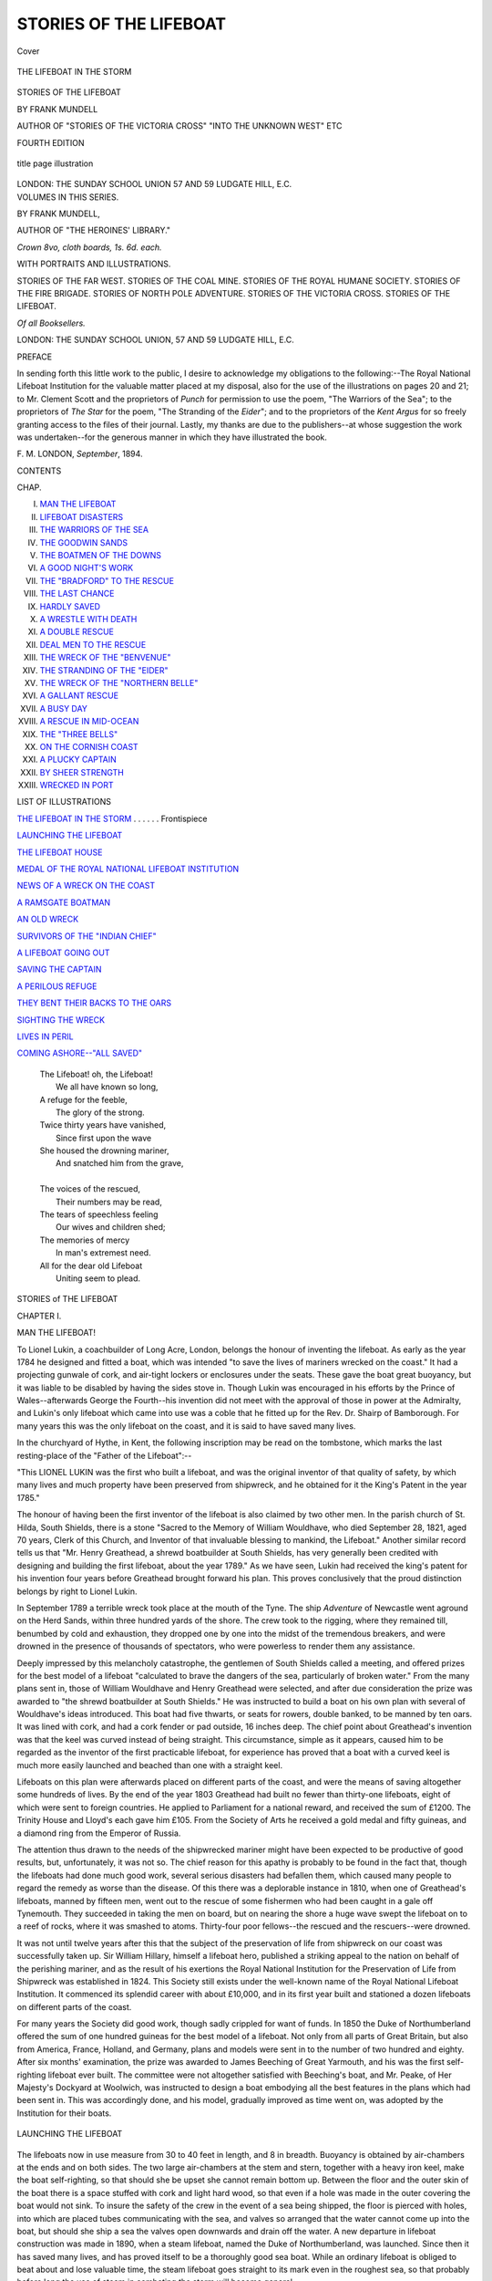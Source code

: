 .. -*- encoding: utf-8 -*-

.. meta::
   :PG.Id: 42394
   :PG.Title: Stories of the Lifeboat
   :PG.Released: 2013-03-23
   :PG.Rights: Public Domain
   :PG.Producer: Al Haines
   :DC.Creator: Frank Mundell
   :DC.Title: Stories of the Lifeboat
   :DC.Language: en
   :DC.Created: 1895
   :coverpage: images/img-cover.jpg

=======================
STORIES OF THE LIFEBOAT
=======================

.. clearpage::

.. pgheader::

.. container:: coverpage

   .. vspace:: 3

   .. _`Cover`:

   .. figure:: images/img-cover.jpg
      :align: center
      :alt: Cover

      Cover

   .. vspace:: 4

.. container:: frontispiece

   .. _`THE LIFEBOAT IN THE STORM`:

   .. figure:: images/img-front.jpg
      :align: center
      :alt: THE LIFEBOAT IN THE STORM

      THE LIFEBOAT IN THE STORM

   .. vspace:: 4

.. container:: titlepage center white-space-pre-line

   .. class:: x-large

      STORIES
      OF
      THE LIFEBOAT

   .. vspace:: 2

   .. class:: medium

      BY
      FRANK MUNDELL

   .. vspace:: 1

   .. class:: small

      AUTHOR OF "STORIES OF THE VICTORIA CROSS"
      "INTO THE UNKNOWN WEST" ETC

   .. vspace:: 2

   .. class:: small

      FOURTH EDITION

   .. vspace:: 2

   .. figure:: images/img-title.jpg
      :align: center
      :alt: title page illustration

      title page illustration

   .. vspace:: 2

   .. class:: medium

      LONDON:
      THE SUNDAY SCHOOL UNION
      57 AND 59 LUDGATE HILL, E.C. 

   .. vspace:: 4

.. container:: verso center white-space-pre-line

   .. class:: medium

      VOLUMES IN THIS SERIES.
   
   .. vspace:: 1

   .. class:: medium

      BY FRANK MUNDELL,

   .. class:: small

      AUTHOR OF "THE HEROINES' LIBRARY."

   .. vspace:: 1

   .. class:: small

      *Crown 8vo, cloth boards, 1s. 6d. each.*

   .. class:: medium

      WITH PORTRAITS AND ILLUSTRATIONS.

   .. vspace:: 1

   .. class:: medium
      
      STORIES OF THE FAR WEST.
      STORIES OF THE COAL MINE.
      STORIES OF THE ROYAL HUMANE SOCIETY.
      STORIES OF THE FIRE BRIGADE.
      STORIES OF NORTH POLE ADVENTURE.
      STORIES OF THE VICTORIA CROSS.
      STORIES OF THE LIFEBOAT.

   .. vspace:: 1

   .. class:: small

      *Of all Booksellers.*

   .. vspace:: 1

   .. class:: medium

     LONDON:
     THE SUNDAY SCHOOL UNION,
     57 AND 59 LUDGATE HILL, E.C.

.. vspace:: 4

.. class:: center large

   PREFACE

In sending forth this little work to the public, I
desire to acknowledge my obligations to the following:--The
Royal National Lifeboat Institution for the
valuable matter placed at my disposal, also for the
use of the illustrations on pages 20 and 21; to
Mr. Clement Scott and the proprietors of *Punch* for
permission to use the poem, "The Warriors of the Sea";
to the proprietors of *The Star* for the poem, "The
Stranding of the *Eider*"; and to the proprietors of
the *Kent Argus* for so freely granting access to the
files of their journal.  Lastly, my thanks are due to
the publishers--at whose suggestion the work was
undertaken--for the generous manner in which they
have illustrated the book.

.. class:: noindent white-space-pre-line

   F. M.
   LONDON, *September*, 1894.

.. vspace:: 4

.. class:: center large

   CONTENTS

.. vspace:: 1

.. class:: noindent small

   CHAP.

.. vspace:: 1

.. class:: noindent white-space-pre-line

   I. `MAN THE LIFEBOAT`_
   II. `LIFEBOAT DISASTERS`_
   III. `THE WARRIORS OF THE SEA`_
   IV. `THE GOODWIN SANDS`_
   V. `THE BOATMEN OF THE DOWNS`_
   VI. `A GOOD NIGHT'S WORK`_
   VII. `THE "BRADFORD" TO THE RESCUE`_
   VIII. `THE LAST CHANCE`_
   IX. `HARDLY SAVED`_
   X. `A WRESTLE WITH DEATH`_
   XI. `A DOUBLE RESCUE`_
   XII. `DEAL MEN TO THE RESCUE`_
   XIII. `THE WRECK OF THE "BENVENUE"`_
   XIV. `THE STRANDING OF THE "EIDER"`_
   XV. `THE WRECK OF THE "NORTHERN BELLE"`_
   XVI. `A GALLANT RESCUE`_
   XVII. `A BUSY DAY`_
   XVIII. `A RESCUE IN MID-OCEAN`_
   XIX. `THE "THREE BELLS"`_
   XX. `ON THE CORNISH COAST`_
   XXI. `A PLUCKY CAPTAIN`_
   XXII. `BY SHEER STRENGTH`_
   XXIII. `WRECKED IN PORT`_

.. vspace:: 4

.. class:: center large

   LIST OF ILLUSTRATIONS

.. vspace:: 2

.. class:: noindent

`THE LIFEBOAT IN THE STORM`_ . . . . . . Frontispiece

.. vspace:: 1

.. class:: noindent

`LAUNCHING THE LIFEBOAT`_

.. vspace:: 1

.. class:: noindent

`THE LIFEBOAT HOUSE`_

.. vspace:: 1

.. class:: noindent

`MEDAL OF THE ROYAL NATIONAL LIFEBOAT INSTITUTION`_

.. vspace:: 1

.. class:: noindent

`NEWS OF A WRECK ON THE COAST`_

.. vspace:: 1

.. class:: noindent

`A RAMSGATE BOATMAN`_

.. vspace:: 1

.. class:: noindent

`AN OLD WRECK`_

.. vspace:: 1

.. class:: noindent

`SURVIVORS OF THE "INDIAN CHIEF"`_

.. vspace:: 1

.. class:: noindent

`A LIFEBOAT GOING OUT`_

.. vspace:: 1

.. class:: noindent

`SAVING THE CAPTAIN`_

.. vspace:: 1

.. class:: noindent

`A PERILOUS REFUGE`_

.. vspace:: 1

.. class:: noindent

`THEY BENT THEIR BACKS TO THE OARS`_

.. vspace:: 1

.. class:: noindent

`SIGHTING THE WRECK`_

.. vspace:: 1

.. class:: noindent

`LIVES IN PERIL`_

.. vspace:: 1

.. class:: noindent

`COMING ASHORE--"ALL SAVED"`_

.. vspace:: 4

..

   |  The Lifeboat! oh, the Lifeboat!
   |    We all have known so long,
   |  A refuge for the feeble,
   |    The glory of the strong.
   |  Twice thirty years have vanished,
   |    Since first upon the wave
   |  She housed the drowning mariner,
   |    And snatched him from the grave,
   |
   |  The voices of the rescued,
   |    Their numbers may be read,
   |  The tears of speechless feeling
   |    Our wives and children shed;
   |  The memories of mercy
   |    In man's extremest need.
   |  All for the dear old Lifeboat
   |    Uniting seem to plead.

.. vspace:: 4

.. _`MAN THE LIFEBOAT`:

.. class:: center x-large white-space-pre-line

   STORIES
   of
   THE LIFEBOAT

.. vspace:: 3

.. class:: center large

   CHAPTER I.

.. class:: center medium

   MAN THE LIFEBOAT!

.. vspace:: 2

.. dropcap:: T
   :image: images/cap-t.jpg
   :lines: 6

To Lionel Lukin, a coachbuilder of
Long Acre, London, belongs the
honour of inventing the lifeboat.
As early as the year 1784 he
designed and fitted a boat, which
was intended "to save the lives of
mariners wrecked on the coast."  It
had a projecting gunwale of cork, and air-tight
lockers or enclosures under the seats.  These gave
the boat great buoyancy, but it was liable to be
disabled by having the sides stove in.  Though
Lukin was encouraged in his efforts by the Prince
of Wales--afterwards George the Fourth--his
invention did not meet with the approval of those
in power at the Admiralty, and Lukin's only lifeboat
which came into use was a coble that he fitted up
for the Rev. Dr. Shairp of Bamborough.  For many
years this was the only lifeboat on the coast, and it
is said to have saved many lives.

In the churchyard of Hythe, in Kent, the following
inscription may be read on the tombstone, which
marks the last resting-place of the "Father of the
Lifeboat":--

.. vspace:: 1

.. class:: center white-space-pre-line

   "This LIONEL LUKIN
   was the first who built a lifeboat, and was the
   original inventor of that quality of safety, by
   which many lives and much property have been
   preserved from shipwreck, and he obtained for
   it the King's Patent in the year 1785."

.. vspace:: 1

The honour of having been the first inventor of
the lifeboat is also claimed by two other men.  In
the parish church of St. Hilda, South Shields, there
is a stone "Sacred to the Memory of William
Wouldhave, who died September 28, 1821, aged 70 years,
Clerk of this Church, and Inventor of that invaluable
blessing to mankind, the Lifeboat."  Another similar
record tells us that "Mr. Henry Greathead, a shrewd
boatbuilder at South Shields, has very generally been
credited with designing and building the first lifeboat,
about the year 1789."  As we have seen, Lukin had
received the king's patent for his invention four years
before Greathead brought forward his plan.  This
proves conclusively that the proud distinction belongs
by right to Lionel Lukin.

In September 1789 a terrible wreck took place
at the mouth of the Tyne.  The ship *Adventure* of
Newcastle went aground on the Herd Sands, within
three hundred yards of the shore.  The crew took to
the rigging, where they remained till, benumbed by
cold and exhaustion, they dropped one by one into
the midst of the tremendous breakers, and were
drowned in the presence of thousands of spectators,
who were powerless to render them any assistance.

Deeply impressed by this melancholy catastrophe,
the gentlemen of South Shields called a meeting, and
offered prizes for the best model of a lifeboat
"calculated to brave the dangers of the sea, particularly
of broken water."  From the many plans sent in,
those of William Wouldhave and Henry Greathead
were selected, and after due consideration the prize
was awarded to "the shrewd boatbuilder at South
Shields."  He was instructed to build a boat on his
own plan with several of Wouldhave's ideas
introduced.  This boat had five thwarts, or seats for
rowers, double banked, to be manned by ten oars.
It was lined with cork, and had a cork fender or
pad outside, 16 inches deep.  The chief point about
Greathead's invention was that the keel was curved
instead of being straight.  This circumstance, simple
as it appears, caused him to be regarded as the
inventor of the first practicable lifeboat, for
experience has proved that a boat with a curved keel
is much more easily launched and beached than one
with a straight keel.

Lifeboats on this plan were afterwards placed on
different parts of the coast, and were the means of
saving altogether some hundreds of lives.  By the
end of the year 1803 Greathead had built no fewer
than thirty-one lifeboats, eight of which were sent
to foreign countries.  He applied to Parliament for
a national reward, and received the sum of £1200.
The Trinity House and Lloyd's each gave him £105.
From the Society of Arts he received a gold medal
and fifty guineas, and a diamond ring from the
Emperor of Russia.

The attention thus drawn to the needs of the
shipwrecked mariner might have been expected to be
productive of good results, but, unfortunately, it was
not so.  The chief reason for this apathy is probably
to be found in the fact that, though the lifeboats had
done much good work, several serious disasters had
befallen them, which caused many people to regard
the remedy as worse than the disease.  Of this there
was a deplorable instance in 1810, when one of
Greathead's lifeboats, manned by fifteen men, went
out to the rescue of some fishermen who had been
caught in a gale off Tynemouth.  They succeeded in
taking the men on board, but on nearing the shore a huge
wave swept the lifeboat on to a reef of rocks, where
it was smashed to atoms.  Thirty-four poor fellows--the
rescued and the rescuers--were drowned.

It was not until twelve years after this that the
subject of the preservation of life from shipwreck on
our coast was successfully taken up.  Sir William
Hillary, himself a lifeboat hero, published a striking
appeal to the nation on behalf of the perishing
mariner, and as the result of his exertions the Royal
National Institution for the Preservation of Life from
Shipwreck was established in 1824.  This Society
still exists under the well-known name of the Royal
National Lifeboat Institution.  It commenced its
splendid career with about £10,000, and in its
first year built and stationed a dozen lifeboats on
different parts of the coast.

For many years the Society did good work, though
sadly crippled for want of funds.  In 1850 the Duke
of Northumberland offered the sum of one hundred
guineas for the best model of a lifeboat.  Not only
from all parts of Great Britain, but also from
America, France, Holland, and Germany, plans and
models were sent in to the number of two hundred
and eighty.  After six months' examination, the
prize was awarded to James Beeching of Great
Yarmouth, and his was the first self-righting lifeboat
ever built.  The committee were not altogether
satisfied with Beeching's boat, and Mr. Peake, of Her
Majesty's Dockyard at Woolwich, was instructed to
design a boat embodying all the best features in the
plans which had been sent in.  This was accordingly
done, and his model, gradually improved as time went
on, was adopted by the Institution for their boats.

.. _`LAUNCHING THE LIFEBOAT`:

.. figure:: images/img-016.jpg
   :align: center
   :alt: LAUNCHING THE LIFEBOAT

   LAUNCHING THE LIFEBOAT

The lifeboats now in use measure from 30 to
40 feet in length, and 8 in breadth.  Buoyancy is
obtained by air-chambers at the ends and on both
sides.  The two large air-chambers at the stem and
stern, together with a heavy iron keel, make the boat
self-righting, so that should she be upset she cannot
remain bottom up.  Between the floor and the outer
skin of the boat there is a space stuffed with cork
and light hard wood, so that even if a hole was made
in the outer covering the boat would not sink.  To
insure the safety of the crew in the event of a sea
being shipped, the floor is pierced with holes, into
which are placed tubes communicating with the sea,
and valves so arranged that the water cannot come
up into the boat, but should she ship a sea the valves
open downwards and drain off the water.  A new
departure in lifeboat construction was made in 1890,
when a steam lifeboat, named the Duke of Northumberland,
was launched.  Since then it has saved many
lives, and has proved itself to be a thoroughly good
sea boat.  While an ordinary lifeboat is obliged to
beat about and lose valuable time, the steam lifeboat
goes straight to its mark even in the roughest sea, so
that probably before long the use of steam in
combating the storm will become general.

Nearly every lifeboat is provided with a transporting
carriage on which she constantly stands ready to be
launched at a moment's notice.  By means of this
carriage, which is simply a framework on four wheels,
the lifeboat can be used along a greater extent of
coast than would otherwise be possible.  It is quicker
and less laborious to convey the boat by land to the
point nearest the wreck, than to proceed by sea,
perhaps in the teeth of a furious gale.  In addition
to this a carriage is of great use in launching a boat
from the beach, and there are instances on record
when, but for the carriage, it would have been
impossible for the lifeboat to leave the shore on
account of the high surf.

.. _`THE LIFEBOAT HOUSE`:

.. figure:: images/img-020.jpg
   :align: center
   :alt: THE LIFEBOAT HOUSE.

   THE LIFEBOAT HOUSE.

The boats belonging to the National Lifeboat
Institution are kept in roomy and substantial
boathouses under lock and key.  The coxswain has full
charge of the boat, both when afloat and ashore.  He
receives a salary of £8 a year, and his assistant £2 a
year.  The crew of the lifeboat consists of a bowman
and as many men as the boat pulls oars.  On every
occasion of going afloat to save life, each man receives
ten shillings, if by day; and £1, if by night.  This
money is paid to the men out of the funds of the
Institution, whether they have been successful or not.
During the winter months these payments are now
increased by one half.

.. _`MEDAL OF THE ROYAL NATIONAL LIFEBOAT INSTITUTION`:

.. figure:: images/img-021.jpg
   :align: center
   :alt: MEDAL OF THE ROYAL NATIONAL LIFEBOAT INSTITUTION.

   MEDAL OF THE ROYAL NATIONAL LIFEBOAT INSTITUTION.

The cost of a boat with its equipment of stores--cork
lifebelts, anchors, lines, lifebuoys, lanterns, and
other articles--is upwards of £700, and the expense
of building the boathouse amounts to £300, while
the cost of maintaining it is £70 a year.  The
Institution also awards medals to those who have
distinguished themselves by their bravery in saving
life from shipwreck.  One side of this medal is
adorned with a bust of Her Majesty, Queen Victoria,
who is the patroness of the Institution.  The other
side represents three sailors in a lifeboat, one of whom
is rescuing an exhausted mariner from the waves
with the inscription, "Let not the deep swallow me
up."  Additional displays of heroism are rewarded
by clasps bearing the number of the service.

"When we think of the vast extent of our dangerous
coasts, and of our immense interest in shipping,
averaging arrivals and departures of some 600,000
vessels a year; when we think of the number of
lives engaged, some 200,000 men and boys, besides
untold thousands of passengers, and goods amounting
to many millions of pounds in value, the immense
importance of the lifeboat service cannot be
over-estimated."  Well may we then, "when the storm
howls loudest," pray that God will bless that noble
Society, and the band of humble heroes who man the
three hundred lifeboats stationed around the coasts
of the British Isles.





.. vspace:: 4

.. _`LIFEBOAT DISASTERS`:

.. class:: center large

   CHAPTER II.


.. class:: center medium

   LIFEBOAT DISASTERS.

.. vspace:: 2

.. dropcap:: W
   :image: images/cap-w.jpg
   :lines: 6

We have already referred to the
numerous disasters which did so
much to retard the progress of
the lifeboat movement.  Now let
us see how these disasters were
caused.  The early lifeboats,
though provided with a great
amount of buoyancy, had no means
of freeing themselves of water, or of self-righting if
upset, and the absence of these qualities caused the
loss of many lives.

Sir William Hillary, who may be regarded as the
founder of the National Lifeboat Institution,
distinguished himself, while living on the Isle of Man,
by his bravery in rescuing shipwrecked crews.  It
was estimated that in twenty-five years upwards of
a hundred and forty vessels were wrecked on the
island, and a hundred and seventy lives were lost;
while the destruction of property was put down at
a quarter of a million.  In 1825, when the steamer
*City of Glasgow* went ashore in Douglas Bay, Sir
William Hillary went out in the lifeboat and assisted
in taking sixty-two people off the wreck.  In the
same year the brig *Leopard* went ashore, and Sir
William again went to the rescue and saved eleven
lives.  While he lived on the island, hardly a year
passed without him adding fresh laurels to his name,
and never did knight of old rush into the fray with
greater ardour than did this gallant knight of the
nineteenth century to the rescue of those in peril on
the sea.  His greatest triumph, however, was on the
20th of November 1830, when the mail steamer
*St. George* stranded on St. Mary's Rock and became a
total wreck.  The whole crew, twenty-two in number,
were rescued by the lifeboat.  On this occasion he
was washed overboard among the wreck, and it was
with the greatest difficulty that he was saved, having
had six of his ribs broken.

In 1843 the lifeboat stationed at Robin Hood Bay
went out to the assistance of the *Ann* of London.
Without mishap the wreck was reached, and the
work of rescue was begun.  Several of the
shipwrecked men jumped into the boat just as a great
wave struck her, and she upset.  Some of the crew
managed to scramble on to the bottom of the upturned
boat and clung to the keel for their lives.

The accident had been witnessed by the men on
the beach, and five of them immediately put out to
the rescue.  They had hardly left the shore when an
enormous sea swept down upon them, causing the
boat to turn a double somersault, and drowning two
of the crew.  Altogether twelve men lost their lives
on this occasion.  Those who were saved floated
ashore on the bottom of the lifeboat.

The Herd Sand, memorable as the scene of the
wreck of the *Adventure*, witnessed a lamentable
disaster in 1849, when the *Betsy* of Littlehampton
went aground.  The South Shields lifeboat, manned
by twenty-four experienced pilots, went out to the
rescue.  While preparing to take the crew on board,
she was struck by a heavy sea, and before she could
recover herself, a second mighty wave threw her
over.  Twenty out of the twenty-four of her crew
were drowned.  The remainder and the crew of the
*Betsy* were rescued by two other lifeboats, which put
off from the shore immediately upon witnessing what
had happened.

The advantages of the self-righting and
self-emptying boats may be best judged from the fact,
that since their introduction in 1852, as many as
seventy thousand men have gone out in these boats
on service, and of these only seventy-nine have nobly
perished in their gallant attempts to rescue others.
This is equal to a loss of one man in every eight
hundred and eighty.

During the terrible storm which swept down upon
our coast in 1864, the steamer *Stanley* of Aberdeen
was wrecked while trying to enter the Tyne.  The
*Constance* lifeboat was launched from Tynemouth, and
proceeded to the scene of the wreck.  The night was
as dark as pitch, and from the moment that the boat
started, nothing was to be seen but the white flash of
the sea, which broke over the boat and drenched the
crew.  As quickly as she freed herself of water, she
was buried again and again.  At length the wreck
was reached, and while the men were waiting for a
rope to be passed to them, a gigantic wave burst over
the *Stanley* and buried the lifeboat.  Every oar was
snapped off at the gunwale, and the outer ends were
swept away, leaving nothing but the handles.  When
the men made a grasp for the spare oars they only
got two--the remainder had been washed overboard.

It was almost impossible to work the *Constance*
with the rudder and two oars, and while she was in
this disabled condition a second wave burst upon her.
Four of the crew either jumped or were thrown out
of the boat, and vanished from sight.  A third mighty
billow swept the lifeboat away from the wreck, and
it was with the utmost difficulty that she was brought
to land.  Two of the men, who had been washed out
of the boat, reached the shore in safety, having been
kept afloat by their lifebelts.  The other two were drowned.

Speaking of the attempted rescue, the coxswain of
the *Constance* said: "Although this misfortune has
befallen us, it has given fresh vigour to the crew of
the lifeboat.  Every man here is ready, should he be
called on again, to act a similar part."

Thirty-five of those on board the *Stanley*, out of a
total number of sixty persons, were afterwards saved
by means of ropes from the shore.

One of the most heartrending disasters, which have
befallen the modern lifeboat, happened on the night
of the 9th of December 1886.  The lifeboats at
Southport and St. Anne's went out in a furious gale
to rescue the crew of a German vessel named the
*Mexico*.  Both were capsized, and twenty-seven out
of the twenty-nine who manned them were drowned.
It was afterwards found out that the Southport boat
succeeded in making the wreck, and was about to let
down her anchor when she was capsized by a heavy
sea.  Contrary to all expectations the boat did not
right, being probably prevented from doing so by the
weight of the anchor which went overboard when the
boat upset.

What happened to the St. Anne's lifeboat can
never be known, for not one of her crew was saved
to tell the tale.  It is supposed that she met with
some accident while crossing a sandbank, for, shortly
after she had been launched, signals of distress were
observed in that quarter.  Next morning the boat
was found on the beach bottom up with three of her
crew hanging to the thwarts--dead.

.. _`NEWS OF A WRECK ON THE COAST`:

.. figure:: images/img-028.jpg
   :align: center
   :alt: NEWS OF A WRECK ON THE COAST.

   NEWS OF A WRECK ON THE COAST.

Such is the fate that even to-day overhangs the
lifeboatman on the uncertain sea.  Yet he is ever
ready on the first signal of distress to imperil his life
to rescue the stranger and the foreigner from a watery
grave.  "First come, first in," is the rule, and to see
the gallant lifeboatmen rushing at the top of their
speed in the direction of the boathouse, one would
imagine that they were hurrying to some grand
entertainment instead of into the very jaws of death.
It is not for money that they thus risk their lives,
as the pay they receive is very small for the work
they have to perform.  They are indeed heroes, in
the truest sense of the word, and give to the world a
glorious example of duty well and nobly done.





.. vspace:: 4

.. _`THE WARRIORS OF THE SEA`:

.. class:: center large

   CHAPTER III.


.. class:: center medium

   THE WARRIORS OF THE SEA.

.. vspace:: 2

[On the night of the 9th of December 1886, the Lytham, Southport,
and St. Anne's lifeboats put out to rescue the crew of the ship *Mexico*,
which had run aground off the coast of Lancashire.  The Southport
and St. Anne's boats were lost, but the Lytham boat effected the
rescue in safety.]


   |  Up goes the Lytham signal!
   |    St. Anne's has summoned hands!
   |  Knee deep in surf the lifeboat's launched
   |    Abreast of Southport sands!
   |  Half deafened by the screaming wind,
   |    Half blinded by the rain,
   |  Three crews await their coxswains,
   |    And face the hurricane!
   |  The stakes are death or duty!
   |    No man has answered "No"!
   |  Lives must be saved out yonder
   |    On the doomed ship *Mexico*!
   |  Did ever night look blacker?
   |    Did sea so hiss before?
   |  Did ever women's voices wail
   |    More piteous on the shore?
   |  Out from three ports of Lancashire
   |    That night went lifeboats three,
   |  To fight a splendid battle, manned
   |    By "Warriors of the Sea."
   |
   |  Along the sands of Southport
   |    Brave women held their breath,
   |  For they knew that those who loved them
   |    Were fighting hard with death;
   |  A cheer went out from Lytham!
   |    The tempest tossed it back,
   |  As the gallant lads of Lancashire
   |    Bent to the waves' attack;
   |  And girls who dwelt about St. Anne's,
   |    With faces white with fright,
   |  Prayed God would still the tempest
   |    That dark December night.
   |  Sons, husbands, lovers, brothers,
   |    They'd given up their all,
   |  These noble English women
   |    Heartsick at duty's call;
   |  But not a cheer, or tear, or prayer,
   |    From those who bent the knee,
   |  Came out across the waves to nerve
   |    Those Warriors of the Sea.
   |
   |  Three boats went out from Lancashire,
   |    But one came back to tell
   |  The story of that hurricane,
   |    The tale of ocean's hell!
   |  All safely reached the *Mexico*,
   |    Their trysting-place to keep;
   |  For one there was the rescue,
   |    The others in the deep
   |  Fell in the arms of victory
   |    Dropped to their lonely grave,
   |  Their passing bell the tempest,
   |    Their requiem the wave!
   |  They clung to life like sailors,
   |    They fell to death like men,--
   |  Where, in our roll of heroes,
   |    When in our story, when,
   |  Have Englishmen been braver,
   |    Or fought more loyally
   |  With death that comes by duty
   |    To the Warriors of the Sea?
   |
   |  One boat came back to Lytham
   |    Its noble duty done;
   |  But at St. Anne's and Southport
   |    The prize of death was won!
   |  Won by those gallant fellows
   |    Who went men's lives to save,
   |  And died there crowned with glory,
   |    Enthroned upon the wave!
   |  Within a rope's throw off the wreck
   |    The English sailors fell,
   |  A blessing on their faithful lips,
   |    When ocean rang their knell.
   |  Weep not for them, dear women!
   |    Cease wringing of your hands!
   |  Go out to meet your heroes
   |    Across the Southport sands!
   |  Grim death for them is stingless!
   |    The grave has victory!
   |  Cross oars and bear them nobly home,
   |    Brave Warriors of the Sea!
   |
   |  When in dark nights of winter
   |    Fierce storms of wind and rain
   |  Howl round the cosy homestead,
   |    And lash the window-pane--
   |  When over hill and tree top
   |    We hear the tempests roar,
   |  And hurricanes go sweeping on
   |    From valley to the shore--
   |  When nature seems to stand at bay,
   |    And silent terror comes,
   |  And those we love on earth the best
   |    Are gathered in our homes,--
   |  Think of the sailors round the coast,
   |    Who, braving sleet or snow,
   |  Leave sweethearts, wives, and little ones
   |    When duty bids them go!
   |  Think of our sea-girt island!
   |    A harbour, where alone
   |  No Englishman to save a life
   |    Has failed to risk his own.
   |  Then when the storm howls loudest,
   |    Pray of your charity
   |  That God will bless the lifeboat
   |    And the Warriors of the Sea!

.. vspace:: 1

.. class:: noindent

CLEMENT SCOTT.

.. vspace:: 1

.. class:: noindent small

(*By permission of the Author, and the Proprietors of "Punch."*)





.. vspace:: 4

.. _`THE GOODWIN SANDS`:

.. class:: center large

   CHAPTER IV.


.. class:: center medium

   THE GOODWIN SANDS.

.. vspace:: 2

.. dropcap:: A
   :image: images/cap-a.jpg
   :lines: 6

About six miles off the east coast of
Kent there is a sandbank known as
the Goodwin Sands, extending for a
distance of ten miles, between the
North Foreland and the South
Foreland.  No part of our coast is so
much dreaded by the mariner, and
from early times it has been the scene of many
terrible disasters.  As Shakespeare says, it is "a very
dangerous flat, and fatal, where the carcasses of many
a tall ship lie buried."

It is said that the site of the Goodwin Sands was
at one time occupied by a low fertile island, called
Lomea, and here lived the famous Earl Godwin.
After the Battle of Hastings, William the Conqueror
took possession of these estates, and bestowed them,
as was the custom in those days, upon the Abbey
of St. Augustine at Canterbury.  The abbot, however,
seems to have had little regard for the property, and
he used the funds with which it should have been
maintained in building a steeple at Tenterden, an
inland town near the south-west border of Kent.
The wall, which defended the island from the sea,
being thus allowed to fall into a state of decay, was
unable to withstand the storm that, in 1099, burst
over Northern Europe, and the waves rushed in and
overwhelmed the island.  This gave rise to the saying,
"Tenterden steeple was the cause of the Goodwin Sands."

At high tide the whole of this dangerous shoal is
covered by the sea to the depth of several feet; but
at low water large stretches of sand are left hard and
dry.  At such a time it is perfectly safe for anyone
to walk along this island desert for miles, and cricket
is known to have been played in some places.  Here
and there the surface is broken by large hollows filled
with water.  Should the visitor, however, attempt to
wade to the opposite side, he is glad to beat a hasty
retreat, as he finds himself sinking with alarming
rapidity into the sand, which the action of the water
has rendered soft.

Between the Goodwins and the coast of Kent is
the wide and secure roadstead called the Downs.
Here, when easterly or south-easterly winds are
blowing, ships may ride safely at anchor; but when
a storm comes from the west, vessels are no longer
secure, and frequently break from their moorings and
become total wrecks on the sands.  To warn mariners
of their danger, four lightships are anchored on
different parts of the sands.  Each is provided with
powerful lanterns, the light of which can be seen, in
clear weather, ten miles off.  During foggy weather,
fog sirens are sounded and gongs are beaten to tell
the sailor of his whereabouts.  Notwithstanding all
these precautions, the number of vessels stranded on
the Goodwins every year is appalling; and but for
the heroic efforts of the Kentish lifeboatmen, the loss
of life would be still more terrible.

The work done by the boatmen all around our
coast cannot be too highly estimated, but a special word
of praise is due to the Ramsgate men.  They have,
without doubt, saved more lives than the men of any
other port in the kingdom.  Being stationed so near
to the deadly Goodwins has given them greater
opportunities for service, and they have also a steam tug in
attendance on the lifeboat to tow her to the scene of
disaster.  So that, no matter what is the direction of
the wind, they can always go out.

Recently, I went down to this "metropolis of
the lifeboat service," for the express purpose of
interviewing one of those warriors of the sea.  The place
was crowded with holiday-makers, and the harbour
presented a busy scene.  Four fine large yachts were
getting their passengers on board for "a two-hours'
sail."  A yellow-painted tug was puffing to and fro,
towing coasting vessels and luggers out of the harbour,
and threatening to run down several small boats
which repeatedly tried to cross her bows.  At some
distance from where I was standing lay the lifeboat
*Bradford*, motionless and neglected, and looking
strangely out of place in such smooth water.  How
the sight of the boat recalled to my mind all that I
had ever read or heard of the perils of "those who go
down to the sea in ships"--the storm, the wreck, the
dark winter night, the midnight summons to man the
lifeboat, the struggle for a place, the sufferings from
cold, the happy return with the crew all saved,--these
and other similar incidents seemed to pass before my
eyes like a panorama--the centre object ever being
the blue-painted *Bradford*.

"Have a boat this morning, sir?" said a thick
muffled voice quite close to me.  Turning round I
saw a little, old man with a bronzed, weather-beaten face.

"Not this morning, thank you," I replied; "unless
you will let me have the lifeboat for an hour or two."

He shook his head and turned away.  Then it
suddenly seemed to strike him that possibly I did
not know the uses of the lifeboat, and would be none
the worse if I received a little information on the
subject.

.. _`A RAMSGATE BOATMAN`:

.. figure:: images/img-040.jpg
   :align: center
   :alt: A RAMSGATE BOATMAN

   A RAMSGATE BOATMAN

"The lifeboat's not a pleasure boat, sir," he said,
"and never goes out unless in cases of distress.  I
reckon if you went out in lifeboat weather once, you'd
never want to go again."

"I suppose you have heavy seas here at times?" I
remarked.

"Nobody that hasn't seen it has any idea of the
water here, and the wind is strong enough to blow a
man off his feet.  Great waves come over the end of
the pier, and carry everything, that's not lashed, into
the sea.  One day, a few winters ago, a perfect wall
of water thundered down on the pier and twisted
that big iron crane you see out there as if it had
been made of wire.  The water often comes down the
chimneys of the watch-house at the end of the pier
and puts out the fires; and every time the sea comes
over, the whole building shakes, as if an earthquake
was going on.  What's worse almost than the sea
is the terrible cold.  Why, sir, I've seen this pier a
mass of ice from end to end, and the masts and
shrouds of the vessels moored alongside also covered
with ice; so that a rope, which was no thicker than
your finger, would look as big as a man's arm.  As
you know, sir, it's a hard frost that freezes salt water,
and yet the lifeboat goes out in weather like that."

"It's a wonder to me," I said, "that under such
circumstances the boat is manned."

"No difficulty in that, sir; there are always more
men wanting to go out than there's room for.  Now
suppose a gun was fired at this minute from any of
the lightships to tell us that assistance was needed
you would see men running from every quarter, all
eager for a place.  I know how they would scramble
across those boats, for I've seen them, and I've done
it myself.  Many a time have I jumped out of my
warm bed in the middle of a winter night when a gun
has fired, and rushed down to the harbour with my
clothes under my arm; even then I've often been too late."

"What do you consider to be the best piece of
service the *Bradford* has done?" was my next question.

"The rescue of the survivors of the *Indian Chief*
in the beginning of 1881.  The men were out for
over twenty-four hours in a terrible sea and dreadful
cold.  I was, unfortunately, away piloting when they
started, but returned in time to see them come in.
Though I knew all the boatmen well, I could not
recognise a single one, the cold had so altered their faces,
and the salt water had made their hair as white as wool.
I can never forget it.  Fish, the coxswain, received
a gold medal from the Institution.  There was a song
made about the rescue, and us Ramsgate boatmen
used to sing it.  When the coxswain gave up his
post, about three years ago, he got a gold second
service clasp, the first ever given by the Institution.
In twenty-six years he was out in the lifeboat on
service nearly four hundred times, and helped to save
about nine hundred lives.  That's the third *Bradford*
we've had here.  The first was presented by the town
of Bradford in Yorkshire, the sum for her equipment
being collected in the Exchange there in an hour.
That's how she got her name, and it's been kept up
ever since.

"It's no joke, I can tell you," he continued, "being
out in the lifeboat.  In a ship you can walk about
and do something to keep yourself warm, but in the
boat you've got to sit still and hold on to the thwart if
you don't want to be washed overboard.  Like enough
you get wet to the skin before you start, and each
wave that breaks over the boat seems to freeze the
very blood in your veins.  Then, when you reach the
wreck, it is low tide, and there you've got to wait till
the water rises, for in some places the sands stand
as high as seven feet out of the sea when the tide is
down.  Then, when the lifeboat gets alongside the
wreck, every man requires to have his wits about
him, watching for big waves, keeping clear of the
wreckage, and getting the men on board.  Many a
time have I gone home, after being out for six or
eight hours, and taken off my waterproof, and it has
stood upright on the floor as if it had been made of
tin.  Perfectly true, sir, it was frozen.  In a day
or two we forget all about the hardships we have
suffered, and are as ready as ever to go out when
the summons comes.  We never stop to ask whether
the shipwrecked men are Germans, Frenchmen, or
Italians.  They must be saved, and we are the men
to do it.  We get used to the danger in time, and
think very little about it."

.. _`AN OLD WRECK`:

.. figure:: images/img-044.jpg
   :align: center
   :alt: AN OLD WRECK.

   AN OLD WRECK.

We talked for some time longer about the
treacherous nature of the Goodwin Sands, and he
told me that vessels are sometimes swallowed up in
a few days after they are wrecked, but occasionally
they remain visible for a longer period.  One large
iron vessel, laden with grain, which went ashore
nearly four years ago is still standing, and in calm
weather the tops of her iron masts may be seen
sticking out of the water.

My informant was now wanted to take charge
of a party of ladies who were going out for a row, so
I said "Good-bye," and came away deeply impressed
with the simple heroism of the lifeboatmen, of whom
this man is but a type.





.. vspace:: 4

.. _`THE BOATMEN OF THE DOWNS`:

.. class:: center large

   CHAPTER V.


.. class:: center medium

     THE BOATMEN OF THE DOWNS.

.. vspace:: 2

..

   |  There's fury in the tempest,
   |    And there's madness in the waves;
   |  The lightning snake coils round the foam,
   |    The headlong thunder raves;
   |  Yet a boat is on the waters,
   |    Filled with Britain's daring sons,
   |  Who pull like lions out to sea,
   |    And count the minute guns.
   |
   |  'Tis Mercy calls them to the work--
   |    A ship is in distress!
   |  Away they speed with timely help
   |    That many a heart shall bless:
   |  And braver deeds than ever turned
   |    The fate of kings and crowns
   |  Are done for England's glory,
   |    By her Boatmen of the Downs.
   |
   |  We thank the friend who gives us aid
   |    Upon the quiet land;
   |  We love him for his kindly word,
   |    And prize his helping hand;
   |  But louder praise shall dwell around
   |    The gallant ones who go,
   |  In face of death, to seek and save
   |    The stranger or the foe.
   |
   |  A boat is on the waters--
   |    When the very sea-birds hide:
   |  'Tis noble blood must fill the pulse
   |    That's calm in such a tide!
   |  And England, rich in records
   |    Of her princes, kings, and crowns,
   |  May tell still prouder stories
   |    Of her Boatmen of the Downs.
   |
   |  ELIZA COOK.

.. figure:: images/img-047.jpg
   :align: center
   :alt: Chapter V tailpiece

   Chapter V tailpiece

.. vspace:: 4

.. _`A GOOD NIGHT'S WORK`:

.. class:: center large

   CHAPTER VI.


.. class:: center medium

   A GOOD NIGHT'S WORK.

.. vspace:: 2

.. dropcap:: A
   :image: images/cap-a.jpg
   :lines: 6

About a quarter past eight one wintry
night, a telegram was received at
Ramsgate to say that the lightships
west of Margate were sending up
rockets and firing guns.  Owing to
the rough sea and strong wind, the
Margate lifeboat had been unable to
leave the beach, so the coxswain decided to send news
of the disaster to Ramsgate, for he knew that the
lifeboat there was able, by the help of the tug, to go
out in any weather.

The appeal was not made in vain, and in an
astonishingly short space of time the tug and lifeboat
were on their way to the Goodwins.  For a long time
they were unable to find out the position of the wreck,
and had begun to fear that they had arrived too late,
when suddenly the flare of a tar-barrel lighted up the
gloom and showed them a large ship hard and fast
upon the sands.  The water lashed round her in
tremendous surges, and every wave seemed to make
her tremble from stem to stern.  The boatmen at
once prepared for action.  The tow rope was cast off,
the sail hoisted, and the lifeboat plunged quickly
through the broken water.

The shipwrecked people saw her coming, and raised
a joyful shout.  For hours they had been expecting
to meet their awful fate, as each wave rolled towards
the ship, and they had prepared for death; but when
they saw help so near, the love of life was once more
roused within them, and they watched the boat with
frantic eagerness.  The sail was lowered, the anchor
thrown overboard, and the cable was slacked down
towards the vessel.  Unfortunately, the men had
miscalculated the distance, and when all the rope
was run out, the boat was not within 60 feet of the
wreck.  Slowly and laboriously the cable had to be
hauled in before another attempt could be made to
get alongside.  The anchor had taken such a firm
hold that it required the utmost exertions of the
men to raise it, but at last they succeeded.
They then sailed closer to the ship, and heaved
the anchor overboard again.  This time they
had judged the distance correctly, and after they
had secured a rope from the bow and another
from the stern of the ship they were ready to begin
work.

The wrecked vessel was the *Fusilier*, bound from
London to Australia with emigrants.  She had on
board more than a hundred passengers, sixty of whom
were women and children.  As soon as the lifeboat
got near enough, the captain called out to the men in
the boat, "How many can you carry?"  They replied
that they had a steam tug waiting not far off, and
said that they would take the passengers and crew off
in parties to her.  As the boat rose on the crest of a
wave, two of the brave fellows caught the ship's ropes
and climbed on board.  "Who are you?" shouted the
captain as they jumped down on to the deck among
the excited passengers.  "Two men from the
life-boat," and at these words the men and women
crowded round them, all eager to seize them by the
hand, some even clinging to them in the madness
of their terror.  For a few moments there was a
scene of wild excitement on deck, and it took all
the authority of the captain to restore order and
quietness.

It was then arranged that the women and children
should be saved first.  It was indeed a task of no
little difficulty, for the lifeboat was pitching and
tossing in a most terrible manner.  At one time she
was driven right away from the ship, then back again
she came threatening to dash herself to pieces against
the side of the vessel, then almost at the same instant
she rose on the top of a wave nearly to the level of
the ship's deck.

The first woman was brought to the side, but the
moment she saw the frightful swirl of waters she
shrank back and declared she would rather perish
than make the attempt.  There was no time to waste
on words.  She was taken up and handed bodily to
two men suspended by ropes over the vessel's side.
The boat rose on a wave, and the men stood ready to
catch her.  At a shout from them, those who were
holding the woman let go, but in her fear she clung
to the arm of one of the men.  In another moment
she would have dropped into the sea had not a
boatman caught hold of her heel and pulled her into the
boat.  So one after another were taken off the wreck,
and soon the boat was filled.  Just as the ropes
were being cast off, a man rushed up to the
gangway and handed a bundle to one of the sailors.
Thinking that it was only a blanket which the
man intended for his wife in the boat, he shouted
out, "Here, catch this!" and tossed it to one of the
men.  Fortunately, he succeeded in catching it,
and was astonished to hear a baby cry.  The next
instant it was snatched from his hand by the mother.

At length the anchor was weighed, the sail hoisted,
and the lifeboat headed for the tug.  A faint cheer
was raised by the remaining passengers, who watched
her anxiously as she made her way, half buried in
spray, through the sea.  As is often the case with
those rescued from shipwreck, the emigrants thought
they were safer on the wreck than in the lifeboat, and
as the huge seas swept over them, they feared that
they had only been saved from death in one form to
meet it in another.

Soon, however, their hearts were gladdened by the
sight of the tug's lights shining over the water, and
in a few minutes the boat was alongside.  Hastily,
yet tenderly, the women were dragged on board the
tug.  Every moment was precious for the sake of those
left behind.  One woman wanted to get back to the
boat to look for her child, but her voice was drowned
in the roar of the storm, and she was taken below.
Then, again, the bundle is tossed through the air and
caught, and just as it was about to be thrown into a
corner, some one shouted, "That's a baby!"  It was
carried down into the cabin and given to the mother.
She received her child with a great outburst of joy,
and then fell fainting on the floor.

The lifeboat, having discharged her load, set forth
again for the wreck.  All the former dangers had to
be faced and all the former difficulties overcome
before the work of rescue could be resumed, but the
gallant fellows persevered and were successful.  The
boat was rapidly filled, and again made for the
steamer, to which the rescued people were transferred
without mishap.  The third and last journey was
attended with equal good fortune.  All were
saved--families were reunited, and friends clasped the hands
of friends.  Then the lifeboat went back to remain
by the wreck, for the captain thought that the ship
might be got off with the next high tide.

The tug with her burden of rescued people started
for Ramsgate just as day was dawning.  As she
steamed slowly along, the look-out man noticed a
portion of a wreck to which several men were clinging.
At once the tug put about to bring the lifeboat to the
scene.  In a short time she returned with the lifeboat
in tow.  Having been put in a proper position for the
wreck the tow rope was cast off, and the boat advanced
to the battle alone.  From the position of the wreck
the lifeboatmen saw that the only way of rescuing
the crew was by running straight into her.  This was
a course attended with considerable danger, but it was
the only one, so the risk had to be taken.  Straight
in among the floating wreckage dashed the lifeboat,
a rope was made fast to the fore-rigging, and the
crew, sixteen in number, dropped one by one from the
mast into the boat.  Then the sail was hoisted, and
the lifeboat made for the steamer, the deck of which
was crowded with the lately-rescued emigrants, who
cheered till they were hoarse, and welcomed the
rescued men with outstretched arms.

The poor fellows had a touching story to tell.  For
hours they had clung to the mast, hearing the timbers
cracking and smashing as the heavy sea beat against
the wreck, and fearing that they would be swept
away every minute.  They had seen the steamer's
lights as she passed them on her errand of mercy the
night before, and had shouted to attract the notice of
those on board, but the roar of the wind drowned
their voices.  When they saw the steamer in the
morning they were filled with new hope, and made
signals to attract her attention, but to their horror she
turned and went back.  At first they thought that
they were to be abandoned to their fate, and then it
dawned upon them that she had gone for the lifeboat.
This was, as we know, the case.  Their vessel was
named the *Demerara*.

There was a scene of great enthusiasm on Ramsgate
pier, when the tug, with the lifeboat in tow, entered
the harbour with flags flying to tell the glad news
that all were saved; and as the one hundred and
twenty rescued men, women, and children were
landed, cheer after cheer rent the air.  It is interesting
to know that the *Fusilier* was afterwards got off
the sands.





.. vspace:: 4

.. _`THE "BRADFORD" TO THE RESCUE`:

.. class:: center large

   CHAPTER VII.


.. class:: center medium

   THE "BRADFORD" TO THE RESCUE.

.. vspace:: 2

.. dropcap:: O
   :image: images/cap-o.jpg
   :lines: 6

Of the many heartrending scenes
which have taken place on our
coasts, there is perhaps none
more calculated to move our
sympathies for the imperilled
crews, and our admiration for
the devotion and unconquerable
courage of our noble lifeboatmen, than the wreck of
the *Indian Chief*, which took place on the 5th of
January 1881.  The vessel stranded at three o'clock
in the morning, and the crew almost immediately
took to the rigging, where they remained for thirty
hours exposed to the raging elements, and in
momentary expectation of death.  During the night one of
the masts fell overboard, and sixteen unfortunate men,
who had lashed themselves to it, were drowned in
sight of their comrades, who were powerless to afford
them any aid.

Meanwhile, word had reached Ramsgate that a
large ship had stranded on the Goodwins.  The tug
*Vulcan*, with the lifeboat *Bradford* in tow, was accordingly
sent out to render assistance.  There was a
strong south-easterly gale blowing, and the sea was
running very high.  As the boats left the harbour
on their noble mission, volumes of water burst over
them, and the lifeboat was frequently hidden from
the gaze of the hundreds who thronged the pier to
witness her departure.

The wind was piercing, and, as one of the crew
afterwards declared, it was more like a flaying
machine than a natural gale of wind; but it was
not until they had got clear of the North Foreland
that they experienced the full force of the tempest.
The tug was only occasionally visible, and it seemed
a perfect miracle that she did not founder.  The
lifeboat fared no better, for the heavy waves dashed
into her as if they would have knocked her bottom out.

The short January day was now drawing rapidly
to a close, and still the wreck was not in sight.
What was to be done?  The question was a serious
one, and so the men began to talk the matter over.
It was bitterly cold, and if they remained where they
were their sufferings would be great; but then they
would be on the spot to help their fellow-creatures
as soon as another day gave them sufficient light to
see where they were.

"We had better stop here and wait for daylight,"
said one.

"I'm for stopping," said another.

"We're here to fetch the wreck, and fetch it we
will, if we wait a week," shouted a third.

Without a murmur of dissent or a moment's hesitation,
the brave fellows prepared to pass the night
in the open boat.  But first they had to communicate
with the tug.  They hailed her, and when she came
alongside they informed the captain of their intention.
"All right," he shouted back, and then the steamer
took up her position in front, keeping her paddles
slowly revolving, so that she should not drift.

Throughout the night these gallant lifeboatmen
lay huddled together for warmth in the bottom of
the boat.  In such weather it required vigorous
exercise to keep the blood circulating, and before
morning dawned several of the men were groaning
with the cold, and pressing themselves against the
thwarts to relieve the pain.  But even these
hardships were borne without complaint, as they thought
of the sufferings of the shipwrecked crew, and jokes
were not wanting to help to pass the time.

"Charlie Fish," said one of the boatmen, speaking
to the coxswain, "what would some of them young
gen'l'men as comes to Ramsgate in the summer, and
says they'd like to go out in the lifeboat, think of
this?"  A general roar of laughter was the answer.

At length the cold grey light of early dawn
proclaimed the advent of a new day.  Keen eyes gazed
anxiously towards the sands for a sight of the wreck.
At first nothing was visible but tall columns of
whirling spray, then after a time a mast was seen
sticking up out of the water about three miles off.
The scene was enough to make the stoutest heart
quail, and the lifeboatmen held their breath as they
looked at the water rushing in tall columns of foam
more than half-way up the mast.  The roar of the
sea could be heard even above the whistling of the wind.

The feeling of fear, however, seems to have no
place in the heart of the lifeboatman, and in a few
minutes the *Bradford* was cast loose from the tug,
her foresail was hoisted, and away she sped into the
surf on her errand of mercy, every man holding on
to the thwarts for dear life.  As they approached
nearer the vessel they could see a number of men
dressed in yellow oilskins lashed to the foretop.
The sea was fearful, and the poor fellows, who had
long since abandoned all hope, were afraid that the
lifeboat would be unable to rescue them.  Little did
they know the heroic natures of the crew of the
*Bradford*.  Sooner would every man have gone down
to a watery grave than abandon the wreck till all
were saved!

The boat came to close quarters, and the anchor
was thrown out.  The sailors unlashed themselves
and scrambled down the rigging to the shattered
deck of their once noble ship.  The boatmen shouted
to them to throw a line.  This was done, a rope
was passed from the lifeboat to the wreck, and the
work of rescue began.

Where the mast had fallen overboard there was a
horrible muddle of wreckage and dead bodies.  "Take
in that poor fellow there," shouted the coxswain,
pointing to the body of the captain, which, still lashed
to the mizzenmast, with head stiff and fixed eyeballs,
appeared to be struggling in the water.  The coxswain
thought he was alive, and when one of the sailors
told him that the captain had been dead four hours,
the shock was almost too great to be borne.  Little
wonder is it that these gallant fellows were haunted
by that ghastly spectacle for many a day, and it was
no uncommon thing for them to start up from sleep,
thinking that these wide-open, sightless eyes were
gazing upon them, and the dumb lips were calling for help.

The survivors were taken off the wreck with all
speed, and the boat's course was shaped for Ramsgate
harbour.  Outside the sands the tug was in waiting,
a rope was quickly passed on board, and away they
steamed.  Meanwhile, news had come to Ramsgate
that three lifeboats along the coast had gone out and
returned without being able to reach the wreck.  This
naturally caused great anxiety in the town, and it was
feared that some accident had befallen the *Bradford*.
From early morning on Thursday, anxious wives and
sisters were on the lookout on the pierhead.  About
two o'clock the *Vulcan* came in sight with the
lifeboat astern.  Almost immediately the pier was
thronged with a crowd numbering about two thousand
persons.  At half-past two the tug steamed into the
harbour, having been absent upwards of twenty-six hours.

"One by one," writes Clark Russell, "the survivors
came along the pier, the most dismal procession it
was ever my lot to behold, eleven live but scarcely
living men, most of them clad in oilskins, and
walking with bowed backs, drooping heads, and nerveless
arms.  There was blood on the faces of some, circled
with a white encrustation of salt, and this same salt
filled the hollows of their eyes and streaked their hair
with lines which looked like snow.  They were all
saturated with brine; they were soaked with sea-water
to the very marrow of their bones.  Shivering,
and with a stupefied rolling of the eyes, their teeth
clenched, their chilled fingers pressed into the palms
of their hands, they passed out of sight.  I had often
met men newly rescued from shipwreck, but never
remember having beheld more mental anguish and
physical suffering than was expressed in the
countenances and movements of these eleven sailors."

.. _`SURVIVORS OF THE "INDIAN CHIEF"`:

.. figure:: images/img-063.jpg
   :align: center
   :alt: SURVIVORS OF THE "INDIAN CHIEF."

   SURVIVORS OF THE "INDIAN CHIEF."

They were taken to the Sailors' Home, and well
cared for; the lifeboatmen were escorted home to
their families amid the cheers of the spectators.
Thus ended a splendid piece of service.  "Nothing
grander in its way was ever done before, even by
Englishmen."

Five days later a most fitting and interesting
ceremony took place on the lawn in front of the
coastguard station at Ramsgate, when the medals and
certificates of the Royal National Lifeboat Institution
were awarded to those who had taken part in the
rescue.  The coxswain of the *Bradford* received the
gold medal, each of the crew of the lifeboat and the
captain of the tug received silver medals, the engineer
was presented with the second service clasp, and a
certificate of thanks was handed to each of the
*Vulcan's* crew.  The Duke of Edinburgh, himself a
sailor, in distributing the honours, told the men that
their heroic conduct had awakened the greatest
possible interest and pride throughout England; and
he declared his conviction that though they would
prize the rewards greatly, they would most value the
recollection of having by their pluck and determination
saved so many lives.





.. vspace:: 4

.. _`THE LAST CHANCE`:

.. class:: center large

   CHAPTER VIII.


.. class:: center medium

   THE LAST CHANCE.

.. vspace:: 2

.. dropcap:: E
   :image: images/cap-e.jpg
   :lines: 6

Exactly ten years after the events
narrated in the previous chapter had
taken place, the Ramsgate lifeboatmen
were again conspicuous for their
gallantry in saving life under the
most trying circumstances.  About
one o'clock on the morning of the
6th of January 1891, the schooner *Crocodile*, bound
for London with a cargo of stone, ran ashore on the
Goodwins.  Blinding snow squalls prevailed at the
time, and the wind blew with the force of a hurricane.
Immediately the vessel struck, she turned completely
round and went broadside on to the sands.  On
realising their position, the crew burnt flares, made
by tearing up their clothes and soaking the rags in
oil, and attracted the attention of those on board the
Gull lightship, who immediately fired signal-guns to
summon the lifeboat.  Scarcely, however, had the
flare been burned than the sailors were compelled by
the high seas to take to the rigging.  Great waves
swept the decks, carrying everything before them;
even the ship's boats were wrenched from the davits
and whirled away as if they had been toys.

In answer to the guns the Ramsgate tug and
lifeboat were manned and steered in the direction of
the flare.  Huge seas broke over the lifeboat and
froze as they fell on the almost motionless figures of
the boatmen.  The snow came down in pitiless
showers, enveloping them in its white mantle.  In a
short time the tug had towed the *Bradford* to
windward of the vessel.  Then the rope was thrown off,
the sail was hoisted, and the boat made for the wreck.
She had not gone far before a terrific snow squall
overtook her.  Fearing that they would be driven
past the vessel without seeing her, the coxswain
ordered the anchor to be thrown out.  This was done,
and the boat lay-to till the sudden fury of the gale
had spent itself.  Then the anchor was hoisted in
and all sail made for the wreck.

Again the anchor was let go, just to windward of
her, and the lifeboat was veered cautiously down.
As they drew nearer, the men could see the crouching
figures of the sailors lashed to the rigging.  They
seemed more dead than alive, and gazed upon the
men who were risking their own lives, to save them
with the fixed stare of indifference or death.  The
lifeboat ran in under the stern and was brought up
alongside.  The grapnel was got out, and one of the
men stood up, ready to throw it into the rigging on
the first favourable opportunity.  Suddenly a mighty
billow swooped down upon them.  The anchor
cable--5 inches thick--was snapped like a thread, and
the boat was borne on the crest of the wave far out
of reach of the wreck.

.. _`A LIFEBOAT GOING OUT`:

.. figure:: images/img-069.jpg
   :align: center
   :alt: A LIFEBOAT GOING OUT.

   A LIFEBOAT GOING OUT.

As quickly as possible the sail was again set, and
the trusty *Bradford* made for the tug, which was
burning blue lights to show where she was.  After
many attempts a rope was secured on board, and the
*Aid* steamed to windward the second time with the
lifeboat in tow.  Once more she was in a favourable
position for the wreck, the rope was cast off, and the
sail hoisted.  The second and last anchor was let go,
and the cable was slowly slackened.  If they failed
this time the men must perish.  It was a terribly
anxious moment, but fortune favoured them, and the
lifeboat was successfully brought into her former
position alongside.

The hull of the *Crocodile* was now entirely under
water, and her deck was washed by every wave.
High up in the rigging, on the side opposite to that
on which the lifeboat lay, the crew were huddled.
The only way for them to reach the lifeboat was by
climbing to the masthead and coming down on the
other side.  This is a feat which requires no little
steadiness of hand and eye, and when we remember
that these poor sailors had been exposed for nearly
five hours on this January night to the full fury of a
wintry storm, we shall be better able to appreciate
the terrors through which they passed before they
found themselves safe in the lifeboat.

In obedience to the coxswain's order, they
unlashed themselves and began to crawl aloft.  Every
sea shook the vessel, and, as she settled again on the
sands, the masts bent almost double.  Their progress
was slow, but before long they were in a position to
be rescued.  This was done with great difficulty, for
the heavy seas caused the lifeboat to strike against
the vessel several times with considerable violence,
but her cork fender protected her from injury.  At
length the whole crew of six men were hauled safely
on board.  The captain alone remained to be rescued.

High up at the masthead he could be seen
preparing to cross from the opposite side.  Benumbed
by the cold and bewildered by the swaying of the
masts, he paused for a moment.  The lifeboatmen
shouted words of encouragement to him, and he
prepared to come on, but he missed his hold and
fell into the seething waves eddying round the wreck.
As he fell his lifebelt caught on something, and was
torn off, and before the boatmen could lay hold of
him he was swept out of their sight for ever.

The lifeboat was quickly got clear of the wreck,
and proceeded under sail to the tug, which was in
waiting some distance off.  Ramsgate was reached
about eight o'clock in the morning, where the rescued
men were supplied with dry clothing and food, of
which they stood greatly in need.

There is a circumstance of peculiar interest
connected with the wreck of the *Crocodile*.  Two days
before she struck on the sands, her sister ship, the
*Kate*, also laden with stone, was stranded on the
Goodwins.  On that occasion the lifeboat *Mary
Somerville* of Deal went out to assist.  The lifeboatmen
were employed to throw the cargo overboard and
try to get the vessel afloat.  This was successfully
accomplished, and on the morning of the day on
which the *Crocodile* was wrecked, her sister ship was
towed into Ramsgate harbour with her crew of nine
men on board.





.. vspace:: 4

.. _`HARDLY SAVED`:

.. class:: center large

   CHAPTER IX.


.. class:: center medium

   HARDLY SAVED.

.. vspace:: 2

.. dropcap:: T
   :image: images/cap-t.jpg
   :lines: 6

The first duty of the crew of the
lifeboat is to save life, but it
frequently happens that a stranded
vessel is not so seriously damaged
as to hinder her being got afloat
again.  Under these circumstances
the men are at liberty to assist in
saving the vessel if the captain is willing to employ
them.  This is a very dangerous business, and often
after long hours of peril and labour the ship is
dashed to pieces by the waves, and the men are with
difficulty rescued.  A splendid example of the risk
attending this salvage service occurred several years
ago on the Goodwin Sands.

In response to signals of distress the tug and
lifeboat put out from Ramsgate pier, and found a
Portuguese ship on the sands.  Her masts and
rigging were still standing, and there was every
chance of her being saved.  The vessel had gone
head on to the Goodwins, and the boatmen got an
anchor out from the stern as quickly as possible,
with the intention of working her off into deep water
by the help of the tug; but this attempt had soon
to be abandoned.  Shortly after midnight the gale
increased, and heavy seas began to roll over the
sands.  The ship, which had all along lain comparatively
still, was now dashed about by the waves with
terrific violence.  The lifeboat remained alongside,
and her crew, knowing well that a storm on the
Goodwins is not to be trifled with, urged the sailors
to come on board.  The captain, however, refused to
leave his ship, so there was nothing for it but to wait
until an extra heavy sea should convince the captain
that it was no longer possible to save the vessel.

This happened sooner than could have been
expected, for almost the very next instant a wave
struck her and smashed several of her timbers.  The
sailors now begged to be taken on board, and they
were told to "Come on, and hurry up."  But first of
all they had to get their belongings.  Though every
moment was of consequence, the coxswain had not
the heart to forbid them bringing any articles on
board, and eight chests were lowered into the lifeboat.
Then one by one the crew abandoned the vessel.

All danger was not yet over.  The seas dashed
over the ship into the lifeboat, blinding and drenching
the men, and rendering still more difficult their task
of keeping the boat from being crushed under the
side of the vessel.  Haul at the cable as they would,
they were unable to get her out of the basin which
the brig had made for herself in the sand.  To add
to the horror of their position, the wreck threatened
to fall over on the top of them every moment.

There was only one way of escape--to wait until
the tide rose sufficiently to float them off, but the
chances were that when the tide rose it would be
too late to save them.  They would then have ceased
to struggle or to suffer, and the battered remains of
their trusty boat would tell those at home what had
become of them.  Crouching down as low as possible
to avoid being struck by the swaying yards and
fluttering canvas, the men waited for deliverance--or
would it be death?

At length the tide reached her, and the boatmen
redoubled their efforts to haul their little vessel away
from the ship.  Slowly, very slowly, she drew away
from that terrible black hull and those swaying yards.
But now a new and unforeseen difficulty presented
itself.  In the face of the wind and tide it was
impossible for them to get away from the sands, so
in spite of their exhaustion and the black darkness
of the night, they determined to beat right across the
sands.  They hauled hard on the cable again, but
the anchor began to drag, and they were drifting back
again to the wreck.

"Up foresail!" shouted the coxswain, at the same
time giving orders to cut away the anchor.  The boat
bounded forward for a few yards and then struck on
the sands again fearfully near to the wreck.  Wave
after wave dashed into the boat and nearly washed
the wearied men overboard, but they held on like
bulldogs.  Three times she was driven back to the wreck,
and again and again she grounded on the sands.

One of the crew, an old man upwards of fifty years
of age, thus described his feelings.

"Perhaps my friends were right when they said
I hadn't ought to have gone out, but, you see, when
there is life to be saved, it makes a man feel young
again; and I've always felt I had a call to save life
when I could, and I wasn't going to hang back then.
I stood it better than some of them, after all; but
when we got to beating and grubbing over the sands,
swinging round and round, and grounding every few
yards with a jerk, that almost tore our arms out from
the sockets; no sooner washed off one ridge, and
beginning to hope that the boat was clear, than she
thumped upon another harder than ever, and all the
time the wash of the surf nearly carrying us out of
the boat--it was truly almost too much for any man
to stand.  I cannot describe it, nor can anyone else;
but when you say that you've beat and thumped over
these sands, almost yard by yard, in a fearful storm
on a winter's night, and live to tell the tale, why it
seems to me about the next thing to saying that
you've been dead and brought to life again."

At length deep water was reached, and their
dangers were over.  Quickly more sail was hoisted,
and the boat headed for the welcome shelter of
Ramsgate pier.  All were in good spirits now, even
the Portuguese sailors who had lost nearly everything
they possessed.  On the way home the lifeboatmen
noticed that they seemed to be discussing something
among themselves.  Presently one of them presented
the coxswain with all the money they could scrape
together, amounting to about £17, to be divided
among the crew.  "We don't want your money,"
shouted the hardy fellows, and with many shakings
of the head they returned the generous gift.  The
harbour was soon afterwards reached, where they
were landed overjoyed at their miraculous escape,
and by every means in their power endeavouring to
show the gratitude they felt but could not speak.





.. vspace:: 4

.. _`A WRESTLE WITH DEATH`:

.. class:: center large

   CHAPTER X.


.. class:: center medium

   A WRESTLE WITH DEATH.

.. vspace:: 2

.. dropcap:: O
   :image: images/cap-o.jpg
   :lines: 6

One bleak December night, a few
years ago, word was brought to
Ramsgate that a large vessel had
gone ashore on the Goodwin
Sands.  Immediately on receiving
the message, the harbour-master
ordered the steam tug
*Aid* to tow the lifeboat to the scene of the disaster.
The alarm bell was rung, the crew scrambled into
their places, a stout hawser was passed on board the
tug, and away they went into the pitchy darkness.

The storm was at its height, and "the billows
frothed like yeast" under the lash of the furious
wind.  Hardly had the lifeboat left the shelter of
the breakwater than a huge wave burst over her,
drenching the men to the skin, in spite of their
waterproofs and cork jackets, and almost sweeping
some of them overboard.  At one moment they were
tossed upwards, as it seemed to the sky; at another
they dropped down into a valley of water with huge
green walls on either side.  Again and again the
spray dashed over them in blinding showers, but no
one thought of turning back.

Bravely the stout little tug battled with the waves,
and slowly but surely made headway against the
storm, dragging the lifeboat after her.  As they
neared the probable position of the wreck, the men
eagerly strained their eyes to gain a sight of the object
of their search, but nothing met their gaze save the
white waters foaming on the fatal sands.  Suddenly,
through the flying spray, loomed the hull of a large
ship, with the breakers dashing over the bows.  Not
a single figure was visible in the rigging, and on that
desolate, wave-swept deck no mortal man could keep
his footing for five seconds.

"All must have perished!"  Such was the painful
conclusion arrived at by the lifeboatmen as they
approached the stranded vessel, but it would never do
for them to return and say that they *thought* all the
crew had been swept away; they must go and find
out for certain.  The tow rope was accordingly thrown
off, the sail was hoisted, and the lifeboat darted among
the breakers.  Suddenly one of the lifeboatmen
uttered a cry, and on looking in the direction of his
outstretched arm, his companions saw four figures
crouching under the lee of one of the deck-houses.
The anchor was immediately let go, and the lifeboat
was brought up under the stern of the wreck.

To the astonishment of the boatmen the sailors
had as yet hardly noticed their presence.  They
seemed to be deeply absorbed in making something,
but what it was could not be seen.  Presently one
of the men rose up, and coming to the stern of the
vessel threw a lifebuoy attached to a long line into
the sea.  It was afterwards learnt that, from the
time their vessel struck, these poor fellows had busied
themselves in preparing this buoy to throw to their
rescuers when they should arrive.

Borne by the wind and tide the lifebuoy reached
the boat, and was at once seized and hauled on board.
An endeavour was then made to pull the lifeboat
nearer the wreck, but the strength of the men was
of no avail against that of the tempest.  Great seas
came thundering over the wreck and nearly swamped
the boat.  Several men were shaken from their places,
but fortunately none of them were washed overboard.
They redoubled their efforts after each repulse, but
with no better fortune.

Seeing that the lifeboat could not come to him, the
captain of the doomed vessel determined to go to her.
Choosing a favourable moment, he abandoned the
shelter of the deck-house, threw off his coat, seized
hold of the line, and jumped into the sea.  The waves
tossed him hither and thither as they would a cork,
but he held on like grim death.  At one moment he
hung suspended in mid air; at another he was engulfed
by the raging waters.  The lifeboatmen, powerless to
render any assistance, watched the unequal contest
with bated breath.  Bravely the captain struggled on,
and gradually reduced the distance between himself
and the hands stretched out ready to save him.
Suddenly a tremendous wave broke over the wreck,
and when it passed the men saw that he had been
swept from the rope.

With all the might of his strong arm the
coxwain hurled a lifebuoy towards the drowning man.
Fortunately it reached him, and with feelings of
inexpressible relief the men saw him slip his shoulders
through the buoy as he rose on the crest of a breaker.
"All right," he shouted, as he waved his hand and
vanished in the darkness.

Suddenly a terrific crash reminded the lifeboatmen
that there were still two men and a boy on the wreck.
Turning round they saw that the mainmast had given
way and gone crashing overboard.  Startled by the
suddenness of the shock the survivors supposed that
the end had come, and with a blood-curdling scream
of despair they rushed to the side of the vessel
imploring aid.  The chief mate sprang into the water
and endeavoured to swim to the lifeboat.  The men
again laid hold of the rope and tugged with might
and main to get nearer the wreck, but the storm
mocked their efforts.  Then they tried to throw him
a line, but it fell short.  Again and again they tried,
but in vain.  The mate battled bravely for life, and
as he was a powerful man, all thought that he would
succeed, but he was weakened by exposure and want
of food, and his strength was rapidly failing.  The
lifeboatmen exerted themselves to the utmost to
reach him, pulling at the rope till every vein in their
bodies stood out like whipcord.  Not an inch could
they move the boat.  The man's agonising cries for
help nearly drove them mad, but they could do no
more.  His fate was only a matter of time, and in a
few moments he sank into his watery grave, with one
long shriek for help.

There were still a man and a boy on the wreck.
With heavy hearts, and a dimness about the eyes
that was not caused by the flying spray, the lifeboatmen
once more vainly attempted to get nearer the
wreck.  Following the captain's example, the man
seized the rope and jumped into the water.  Fortune
favoured him, and though he was tossed about in a
frightful manner he succeeded in pulling himself right
under the bows of the lifeboat.  Then his strength
failed, and he would have been instantly swept away
and drowned, had not one of the lifeboatmen flung
himself half-way over the bow of the boat and caught
the perishing sailor by the collar.  Stretched on the
sloping foredeck of the boat he could not get
sufficient purchase to drag the man on board, and
indeed he felt himself slowly slipping into the sea.

"Hold me! hold me!" he cried, and several of
his companions at once seized him by the legs.  The
weight of the man had drawn him over till his face
almost touched the sea, and each successive wave
threatened to suffocate him.  To add to the horror
of the situation, a large quantity of wreckage was seen
drifting right down upon the bow of the boat towards
the spot where the men were struggling.  If it
touched them it meant death.  For a moment it
seemed endued with life, and paused as if to consider
its course, then just at the last minute it spun round
and was borne harmlessly past.

The crew now made a desperate attempt to haul
the two men on board.  Finding that the height of
the bow prevented their success, they dragged them
along the side of the boat to the waist, and pulled
them in wet and exhausted.

The boy alone remained on the wreck, which was
now fast breaking up.  How to help him was a
question not easily answered, for with all their
pulling they could not approach nearer the vessel.
Suddenly the difficulty was solved for them in a
most unexpected manner.  A tremendous sea struck
the vessel and swept along the deck.  When the
spray cleared away the boy was nowhere to be seen.
Anxiously every eye watched the water, and presently
a black object was seen drifting towards the boat.
"There's the boy!" shouted the men in chorus.
Slowly, very slowly, as it seemed to them, he drifted
nearer and nearer.  At length he came within reach
of a boat-hook, and was lifted gently on
board--unconscious, but still alive.  After the usual
restoratives had been applied, he revived.

.. _`SAVING THE CAPTAIN`:

.. figure:: images/img-085.jpg
   :align: center
   :alt: SAVING THE CAPTAIN.

   SAVING THE CAPTAIN.

Nothing more could be done at the wreck now, so
the sail was hoisted and the boat's head turned
towards the harbour.  But their work of saving life
was not yet done.  As they sped along before the
blast a dark object was seen tossing up and down upon
the waves.  They steered the boat towards it, and
to their astonishment found the captain with the
lifebuoy round him, still battling for life.  He was
hauled on board in an utterly exhausted condition.
Before reaching the shore he revived, and told the
men that his vessel was the *Providentia*, a Finland
ship, and that he himself was a Russian Finn.  The
men were landed at Ramsgate in safety.  A few
days later, news came from Boulogne that the
remainder of the crew, who had left the wreck in a
boat, had been blown across the Channel and landed
on the French coast.





.. vspace:: 4

.. _`A DOUBLE RESCUE`:

.. class:: center large

   CHAPTER XI.


.. class:: center medium

   A DOUBLE RESCUE.

.. vspace:: 2

.. dropcap:: C
   :image: images/cap-c.jpg
   :lines: 6

Clang! clash! roar! rings out the bell
at the lifeboat-house, its iron voice
heard even above the thunder of the
surf and the whistling wind, warning
the sleeping inhabitants of Deal that
a vessel has gone ashore on the
Goodwins.  A ray of light gleams
across the dark street as a door opens
and a tall figure rushes out--it is that of a lifeboatman.
Presently he is joined by others, and all hurry
on as fast as possible, in the face of the furious wind,
to reach the boathouse.  Each man buckles on his
lifebelt, and takes his place in the lifeboat.  Those
who have failed to get a place help to run it down
to the white line of surf, over the well-greased
boards laid down on the shingle.  The coxswain
stands up in the stern with the rudder lines
in his hands, watching for a favourable moment to
launch.  The time has come, the order is given, and
away dashes the lifeboat on her glorious errand.

Onward she plunged under close-reefed sail in the
direction of the flares, which the shipwrecked men
were burning to tell the rescuers of their
whereabouts.  Suddenly the light went out and was seen
no more.  A shriek echoed over the waves, but none
could say whether it was that of "some strong
swimmer in his agony," or only the voice of the wind.
The lifeboatmen looked around them on every side,
but they could see nothing; they listened, and heard
nothing; they shouted, but no answer came back.
"A minute more and we would have had them," says
the coxswain.  "Hard lines for all to perish when
help was so near."

Suddenly, through the darkness, the light of
another flare was seen.  The boat was at once
brought round and headed for the newly-discovered
wreck.  It was now midnight, and the sea was like
a boiling cauldron, but the fine seamanship of the
crew was a match for the storm.  Many an anxious
glance was cast in the direction of the flare, and a
fervent hope was in every heart that this time they
would not be too late.

"Hullo! what's that?" exclaimed the lifeboatmen
together, as a dark object rose in the sea between
them and the flare.  Another wreck!  And sure
enough there lay the dismasted hull of a large ship
tossing helplessly about from side to side, with the
waves dashing over her in spiteful fury.  "Let us
save the poor fellows," said the lifeboatmen.  The
anchor was let go, and the boat veered down to the
stern of the wreck.  Then began the tug of war.
"What pen can describe the turmoil, the danger, and
the appalling grandeur of the scene, how black as
Erebus, and again illumined by a blaze of lightning?
And what pen can do justice to the stubborn courage
that persevered in the work of rescue, in spite of the
difficulties which at each step sprang up?"

The shipwrecked crew were Frenchmen, and all
efforts to make them understand what was wanted of
them were in vain.  As they crawled along the deck
to the stern of the vessel they presented a most
pitiable sight, and when the lifeboatmen shouted to
them to "come on and take our line," they paid no
attention.  Suffering and exposure seemed to have
deprived them of their mental faculties.  Time after
time a line was thrown to them, but they allowed it
to slip back into the sea, without attempting to lay
hold of it.  Then the boatmen saw that if these men
were to be rescued, it would be by their own unaided
exertions.

How the rescue was to be effected was quite
another matter, but there is never a difficulty which
cannot be overcome by persistence and courage.  So
thought the lifeboatmen, as their boat was tossed
about in that swirl of angry waters.  At one minute
she was swept right away from the wreck, while at
another she was driven onwards and lifted upwards
by a wave, till her keel touched the deck of the
half-sunk vessel, from which she withdrew with a horrible
grating sound.  How she came through the terrible
ordeal of being thrown up on the wreck time after
time was a marvel, and is a splendid proof of the
strength of the lifeboat.

All this time the Frenchmen stood at the stern of
the ship eager for deliverance, but unable through
fear to take any measures to accomplish it.  Time
was precious.  Delay might mean death to those on
the other vessel, so one of the lifeboatmen, named
Roberts, hit upon a desperate plan for getting the
crew off.  Cautiously he crawled forward and took
up his position on the fore air-box of the lifeboat.
Now this air-box has a rounded roof, and therefore
the task that Roberts set himself was one of no little
difficulty, and to carry it out successfully required no
ordinary amount of nerve.

Held by the strong arms of his companions he
waited till the boat was carried towards the vessel,
then he shouted to the sailors' to "come on!"  At
last they understood, and one after another they
sprang into the arms stretched out to save them.
Five men were taken off in this way, and as that
seemed to be all that were on board, the anchor was
hoisted in, the sail was set, and the lifeboat made for
the other wreck, which was still showing signals of
distress.  So convulsive had been the grip of these
five men, that Roberts' arm and chest were black and
blue, and those marks of their desperation and his
bravery the gallant boatman carried about with him
for many a day.

It was now four o'clock in the morning, the men
were ready to drop from fatigue, and the boat was
seen to be much lower in the water than usual, even
though she had five extra men on board.  But
"courage mounteth with occasion," and they forgot
their weariness and the danger in the prospect of
saving fellow-creatures from the watery grave which
yawned around them.

At length the wreck was reached, and proved to be
that of a Swedish vessel.  The anchor was let go, and
the lifeboat veered down as close as was prudent.
Fortunately there was an English pilot on board, who
knew exactly what the lifeboatmen wanted.  Under
his directions lines were passed from the wreck, and
the crew were speedily taken on board the boat.  The
captain had his wife with him, and it was with the
utmost difficulty that she could be persuaded to enter
into the lifeboat, which, owing to the battering it had
received at the French wreck, was almost full of
water.  The entreaties of her husband and the
boatmen at last prevailed, and she was taken on board.
Then the captain followed.

No time was now lost in weighing the anchor and
setting sail for home.  Slowly the lifeboat made
headway against the storm, as if she was wearied and fain
would rest.  Just as the wintry sun glinted across the
sea, the keel grated on the beach at Deal.  Out sprang
the lifeboatmen and dragged her into shallow water,
with her burden of five Frenchmen and twelve Swedes,
who were heartily welcomed, and taken where warmth
and comfort awaited them.

On examination it was found that there was a hole
in the bow of the boat into which a man could creep,
and both her fore and aft air-boxes were full of
water.  Had it not been that she had still a good
supply of buoyancy from the air-chambers ranged
along the sides, our story would have had a far from
pleasant ending.  Though the boatmen had succeeded
in saving seventeen lives, they were sadly disappointed
that the ship to whose assistance they were summoned,
had gone down so suddenly.  It was not, however,
any fault of theirs, for no time had been wasted in
going to the rescue.





.. vspace:: 4

.. _`DEAL MEN TO THE RESCUE`:

.. class:: center large

   CHAPTER XII.


.. class:: center medium

   DEAL MEN TO THE RESCUE.

.. vspace:: 2

.. dropcap:: A
   :image: images/cap-a.jpg
   :lines: 6

About ten o'clock on the night of the
11th of February 1894, signals of
distress were observed from the Gull
lighthouse by the look-out on
Ramsgate pier.  In response the lifeboat
*Bradford* was manned; but on this
occasion she was found to be hard
and fast on a sandbank in the harbour.  The boatmen
and those on the pier exerted themselves to the
utmost to get her off, but it was not till eleven o'clock
that she was able to proceed to sea, in tow of the tug
*Aid*.  She was then too late to render any assistance.

In the meantime the signals from the lightship had
been seen at Deal, a few miles farther south.  The
boathouse bell was rung, there was a fierce rush of
men for the cork lifebelts hanging round the walls,
and ten minutes later the lifeboat *Mary Somerville*
was manned and launched.  Away she flew before
the heavy south-westerly gale, with Roberts, the
coxswain, at the helm, and was soon lost to sight in
the darkness.  The vessel in peril was the *Franz von
Matheis*, a German schooner, bound from Sunderland
to Portsmouth with a cargo of coal.  She kept burning
flares till the lifeboat got alongside.  Then the men
found that she was dragging her anchors and heading
rapidly towards the Goodwins.

With great difficulty the *Mary Somerville* shot
under the lea of the vessel, and several of her crew
jumped on board the ship, which had become
unmanageable, owing to the stress of weather.  The
presence of the lifeboatmen put fresh strength into
the exhausted muscles of the crew, and all worked
together with a will in the hope of saving the vessel;
but it was found impossible for lifeboatmen or crew
to move about on the schooner without sustaining
injury.  One of the men was thrown to the deck by a
terrific lurch, and had his head cut open, and every
moment increased the peril.  The captain therefore
decided to abandon the vessel, and he, with the crew
of six, were taken into the lifeboat.

Even then the danger was not over.  The terrific
sea and wind caused the vessel to roll tremendously.
One of her yards caught the mizzenmast of the boat,
and broke the fastening which kept it in its place.
Down fell the mast, striking the second coxswain on
the head, and knocking him insensible to the bottom
of the boat.  For close upon an hour the gallant
fellows battled with the tempest, straining every nerve
to get clear.  It indeed seemed as if they and the
men they had with them would never again return to
shore.  Each wave drove the boat against the side of
the vessel with a horrible, grinding crash.  The
steering-yoke was broken, and the boat-hook was snapped
in two, "as you would the stem of a clay-pipe between
your fingers."  In trying to ward off the vessel four
oars were smashed, and then the men found that
their boat was being held down under the ship's
broadside.  While in this position, the tiller, which
had taken the place of the steering-yoke, was sprung,
a dozen or more of her stout mahogany planks were
started, and her cork fender was torn to pieces.

At last they cleared the vessel, and as it was
impossible, owing to the fury of the gale, to return to
Deal, they made all sail for Ramsgate harbour.  Here
they landed the rescued men at a quarter-past one in
the morning.  During the day the *Mary Somerville* was
taken back to Deal.  No more vivid picture of the
perils through which the lifeboatmen passed could be
desired than that of the bruised and battered lifeboat,
as she lay high and dry in the boathouse that afternoon.
The *Franz von Matheis* seems afterwards to have
got a firm hold, for she remained riding at anchor
very close to the sands.  At daybreak next morning
a tug was seen endeavouring to take the abandoned
ship in tow, and about four o'clock in the afternoon
she was brought into Ramsgate harbour.





.. vspace:: 4

.. _`THE WRECK OF THE "BENVENUE"`:

.. class:: center large

   CHAPTER XIII.


.. class:: center medium

   THE WRECK OF THE "BENVENUE."

.. vspace:: 2

.. dropcap:: T
   :image: images/cap-t.jpg
   :lines: 6

The ship *Benvenue* of Glasgow was
being towed through the Straits of
Dover on Nov. 11th, 1891, when a
terrible gale sprang up.  Arriving off
Sandgate, the vessel became quite
unmanageable, and it was decided
to lie-to and wait until the fury of
the storm had passed.  Two anchors were accordingly
let go, but these, even with the assistance of the tug,
were not powerful enough to hold her.  Nearer and
nearer to the shore she drifted.  Then with a
tremendous lurch she struck and began to settle
down.  Fifteen minutes later she foundered.

The crew were ordered to go aloft as quickly as
they could, for in the rigging lay their only chance of
safety.  The men promptly obeyed, and secured
themselves with lashings; some of them got into the
topsail yards, and fastened themselves in the sails.
A rocket was sent up before the ship went down, to
tell those on shore that help was needed, and soon an
answering streak of flame shot across the sky.  Though
they were in such a perilous position, the men were
not at all excited, but watched with eager eyes the
movements of the people on the beach.

The day wore on, and still no help arrived.  Several
of the crew unlashed themselves and came down from
the rigging, with the intention of swimming ashore.
Such an attempt was useless in the terrific sea that
was running, but they all had lifebelts on, and were
determined to overcome the danger.  Bravely they
battled for life amid the seething waters, but it was
in vain.  One poor fellow was seen swimming about
with blood trickling down his face.  He must have
been dashed against the ship's rail.  A mighty wave
came thundering down, for a moment he was visible
upon its foamy crest, and then he disappeared for
ever.  Another man succeeded in getting half-way
to the shore, when he was seen to throw up his arms,
and the waters closed over him.  All who made the
attempt shared a similar fate.

.. _`A PERILOUS REFUGE`:

.. figure:: images/img-101.jpg
   :align: center
   :alt: A PERILOUS REFUGE.

   A PERILOUS REFUGE.

The sea was now close up to the mizzentop where
the survivors were standing, and every moment they
expected that the mast would go by the board.  With
the setting of the sun the hope of being rescued,
which had buoyed them up throughout the weary
hours of that long day, died out, and their spirits
sank to the depths of despair.  They were almost
perished with cold and faint with hunger, and as no
help came they gave themselves up for lost.

What were the lifeboatmen doing all this time?
Surely they were not going to let fellow-creatures
perish without an effort to save them?  No!  Early
that morning the lifeboat had put off from Sandgate
to the assistance of the *Benvenue*, but such terrific
seas were encountered that she was driven back to
the shore.  As it was considered impossible to launch
again at Sandgate, the boat was put on the carriage
and conveyed to Hythe.

At half-past nine she was launched, manned by a
crew of twenty men.  The sea was, however, heavier
than that experienced at Sandgate, and before the
boat could get clear of the surf, she was struck by a
heavy wave and capsized.  The whole of her crew
with the exception of three men, were thrown into
the water.  Nineteen of them managed to reach the
land, but the other poor fellow lost his life in the
raging breakers.  The boat was then brought ashore
and replaced on the carriage.  Though repulsed, the
lifeboatmen were not beaten, and they remained by
their boat all day, ready to launch on the first
favourable opportunity.  It was not, however, until
half-past nine at night, exactly twelve hours since the
second attempt had been made, that their patience
was rewarded.  Then, as the sea had considerably
moderated, it was decided to make another attempt to
rescue the shipwrecked crew.

With the utmost difficulty the boat was got off,
and for a time failure seemed certain.  The gallant
lifeboatmen persevered, and, bending to the oars with
all the strength of their muscular arms, won the
victory.  The ship was reached, and the twenty-seven
survivors, out of the crew of thirty-two men, were
taken into the lifeboat.  They had watched with
eager eyes the almost superhuman efforts that were
being made on their behalf, and when they found
themselves safe on board, the pent-up feelings of
many found vent in tears.

The scene on the landing of the lifeboat at
Folkestone baffles description.  Thousands of people
had assembled at the harbour, and as soon as the
boat appeared, cheer after cheer was raised, and
rescuers and rescued were quickly brought ashore.
The former received the hearty congratulations of
everyone.  The latter appeared too exhausted to bear
the excitement of the moment, so they were at once
conducted to a place where they received the care
they needed after their exposure to the wind and
waves.

Next morning the crew wrote a letter of thanks to
all who had taken part in their rescue, in the
following terms, touching in their simplicity,--

"We desire to tender our heartfelt gratitude for the
way in which we have been rescued and cared for by
the crew of the lifeboat, and the others who assisted
in our rescue."

At noon a special service of thanksgiving was held
in the parish church, Folkestone, and as the men bad
lost all their belongings, a collection was made on
their behalf.





.. vspace:: 4

.. _`THE STRANDING OF THE "EIDER"`:

.. class:: center large

   CHAPTER XIV.


.. class:: center medium

   THE STRANDING OF THE "EIDER."

.. vspace:: 2

.. dropcap:: O
   :image: images/cap-o.jpg
   :lines: 6

On the night of Sunday the 31st of
January 1892, the North-German
Lloyd liner *Eider*, bound from
New York to Southampton,
stranded on a reef of rocks off
the Isle of Wight.  A dense fog
prevailed at the time, and a very
rough sea was running.  Signal rockets were
immediately sent up, and about eleven o'clock the
Atherfield lifeboat proceeded to her assistance.  There
was no immediate danger to the passengers and
crew, so the captain decided to telegraph for steam
tugs.  The telegrams were accordingly handed into
the lifeboat, and she returned to the shore to send
them off.

At daylight next morning signals were made by
the *Eider*, and the lifeboat again went out, and found
that the captain wished to land some of the mails,
and they were therefore brought ashore.  Meanwhile
news of the stranding of the steamer had been sent to
the lifeboat stations at Brighstone Grange and Brooke,
and these lifeboats at once put off and made for the
scene of the disaster with all speed.  The captain of
the *Eider* then decided that it would be best to
land the passengers, and during the day the lifeboats
made altogether eighteen trips to the ship, and safely
landed two hundred and thirty-three passengers,
besides specie and mails.  Darkness, however, came
on and put an end to the work.

The next day eleven journeys were performed by the
lifeboats, and one hundred and forty-six people were
brought to land without accident.  During Wednesday
and Thursday the boats were engaged in bringing
ashore bars of silver, specie, the ship's plate, and
passengers' luggage.  Forty-one journeys in all were
made by the gallant lifeboatmen, who worked hard
and nobly, and rescued three hundred and seventy-nine
persons.  The captain and several of the crew
remained on board, and the vessel was eventually
towed off the rocks and safely berthed in Southampton
docks.

In recognition of the devotion to duty and
self-sacrifice shown by the lifeboatmen in the work of
rescue, the Emperor of Germany presented each of
the coxswains of the three lifeboats with a gold watch
bearing His Majesty's portrait and initials.  The
institution also awarded the second-service clasp to
the coxswain of the Atherfield lifeboat, the silver
medal to the coxswain of the Brighstone Grange
lifeboat, and the third-service clasp to the coxswain
of the Brooke lifeboat.

We reproduce the following poem on the stranding
of the *Eider*, by special permission, from *The
Star*:--

   |
   |  The *Eider* rode on the open sea
   |    With her safety in God's own hand
   |  For a thousand miles--ay, two, and three,
   |    With never a sight of land.

   |  A shell of steel on the world of waves
   |    That severs the hemispheres,
   |  That covers the depths of a thousand graves
   |    And the wrecks of a hundred years.

   |  She bore, unhurt, through the storm-god's din,
   |    Through shower, and shade, and sheen,
   |  With the death without and her lives within,
   |    And her inch of steel between.

   |  From the port behind, to the port beyond,
   |    With never a help or guide,
   |  Save the needle's point and the chart he conned,
   |    The master has fought the tide.

   |  On the bridge, in the Sunday twilight dim,
   |    He has taken his watchful stand;
   |  And he hears the sound of a German hymn,
   |    And the boom of a brazen band.

   |  He looks for the lights of the royal isle,
   |    Ahead, to left, and to right;
   |  Below there is music and mirthful smile,
   |    For land must be soon in sight.

   |  In sight?  Not yet! for a fog creeps round
   |    And the night is doubly dark.
   |  "Slow speed!  Hush! is it the fog-bell's sound,
   |    Or the shriek of the siren?  Hark!"

   |  The fog-bell clangs from its seaward tower,
   |    And the siren shrills in fear;
   |  But the vapours thicken from hour to hour,
   |    And the master cannot hear!

   |  On the seaward headland, the beacon's blaze
   |    Like a midday sun would seem,
   |  But its warning rays are lost in the haze,
   |    And the master sees no gleam!

   |  "How goes the line?  There is time to save!"
   |    "It is ten fathom deep by the log."
   |  "We have not tarried for wind or wave,
   |    We cannot wait for the fog."

   |  On, on! through the dark of a double night;
   |    On, on--to the lurking rock!
   |  No sound, no gleam of a saving light
   |    Till the *Eider* leaps to the shock.

   |  All night she bides where the sea death hides,
   |    And her passengers crowd her deck;
   |  While the leaping tides laugh over her sides
   |    And sink from the stranded wreck.

   |  The *Eider* has gold, she has human lives;
   |    But these can assist no more.
   |  Pray, pray, ye German children and wives,
   |    For help from the English shore!

   |  A signal is sent, and a signal is seen,
   |    And a lifeboat--ay, two, and three,
   |  From the shore to the vessel their crews row between,
   |    And fight with the stormy sea.

   |  They fight day and night, as true Englishmen can,
   |    'Mid the roar of the storm-lash'd waves;
   |  And the *Eider's* four hundred are saved to a man
   |    From the terror of sea-bed graves.

   |  The *Eider* bides, all broken and bent;
   |    With the tide she shivers and starts,
   |  And stands--for a time--as a monument
   |    Of the courage of English hearts.

   |  But longer lasting, the memoried grace
   |    Of a noble deed and grand
   |  Will knit the hearts of the English race
   |    To the hearts of the Fatherland!





.. vspace:: 4

.. _`THE WRECK OF THE "NORTHERN BELLE"`:

.. class:: center large

   CHAPTER XV.


.. class:: center medium

   THE WRECK OF THE "NORTHERN BELLE."

.. vspace:: 2

.. dropcap:: D
   :image: images/cap-d.jpg
   :lines: 6

During a dreadful storm which swept
over the British Isles several years
ago, the American ship *Northern
Belle*, from New York to London,
came to anchor off Kingsgate, near
Broadstairs, about a mile from the
shore.  The sea made great breaches over her, and,
in order to lighten the vessel and help her to ride out
the storm, the crew cut away two of the masts.  With
the flood-tide, however, the gale increased, and it was
feared that the vessel would drag her anchors and
come ashore.  A swift-footed messenger was accordingly
despatched to summon the Broadstairs lifeboat.

Without delay the crew were mustered, and the
boat, on her carriage, was dragged overland to
Kingsgate, a distance of two miles.  It was nine
o'clock when the *Mary White* arrived, and by that
time the cliffs were lined with crowds of people.
Shortly afterwards two luggers were seen bearing
down upon the unfortunate vessel.  One of these
crafts, when trying to take out one of the ship's
anchors, was overwhelmed by a heavy sea, and sank.
Not one of her crew of nine men were ever seen
again.  The other was more successful, and five of
her crew managed to get on board the *Northern Belle*.
Every moment the multitude of spectators expected
to see the vessel run ashore and be dashed to pieces
on the rocks at the foot of the cliff; but as the day
wore on and the anchors still held, it was thought
that she would yet be safe.  Heedless of the heavy
snow and bitter cold, the people watched her till
darkness came on and shut out the vessel from their gaze.

.. _`THEY BENT THEIR BACKS TO THE OARS`:

.. figure:: images/img-112.jpg
   :align: center
   :alt: THEY BENT THEIR BACKS TO THE OARS.

   THEY BENT THEIR BACKS TO THE OARS.

About midnight, the long-expected catastrophe
took place, the cable broke and the vessel was driven
on the rocks.  In the storm and darkness it would
have been worse than useless to launch the lifeboat,
so the men were reluctantly compelled to put off the
rescue till a new day should give them sufficient light
to see what they were doing.  Next morning, about
seven o'clock, the remains of the ill-fated ship could
be seen, and lashed to the only remaining mast were
the figures of twenty-three perishing sailors.  What
they must have suffered in the cold and darkness of
that terrible night may be imagined, but it cannot be
described.

The lifeboat was dragged down to the water's edge,
and the crew got into their places.  The coxswain
stood up in the stern, grasping the yoke lines, and
watching for a favourable moment to put off.  The
faces of the men were grave, for they knew the
terrific struggle that was before them, and, with such
a high sea running, who knew if they would come
back again?  The coxswain gave the word, and the
boat was pushed off into the raging surf.  The
boatmen bent their backs and made headway in spite of
the storm.  Over and over again they were lost to
sight, and those on shore were filled with fear for
their safety, but the good boat breasted each wave
gallantly, and quickly drew near to the wreck.

Great difficulty was experienced in getting alongside,
and in the struggle the bow of the lifeboat was
badly damaged, but at last the boat was made fast.
The poor sailors were so benumbed by their long
exposure to cold that they were almost helpless, and
this made the task of the boatmen still more difficult.
At length, after tremendous exertions, they succeeded
in taking off seven of the crew.  On account of the
broken condition of the boat and the high sea, it was
not judged prudent to take more, so she was cut
adrift from the wreck and returned to the shore with
her precious burden.

Fearing that an accident might happen to the
*Mary White* and disable her for further service, a
second lifeboat had been brought over from
Broadstairs.  She was now launched, and made for the
wreck, from which she shortly afterwards returned
with fourteen men.  Only two sailors now remained
on board, the aged captain and the pilot.  The former
stubbornly refused to leave his ship, declaring that he
would rather be drowned; and the latter said that he
was not going to leave the old man to perish by himself.

The coxswain allowed two hours to pass, expecting
that the captain would change his mind and signal
for them to come and take him off; but when he
showed no signs of yielding, he called the men
together and launched the lifeboat.  After a stiff pull
they reached the wreck, and tried to persuade the
captain to save himself, but he remained obstinate.
Then the men declared that they would remain by
the wreck as long as she held together, even if they
waited a week.  The coxswain pointed out to the
captain that he was not only throwing his own life
away for no good reason, but that he was also
endangering the lives of those in the boat, and he told
him that it was his duty to save himself.  At length
he was persuaded of the folly of his action, and came
down from the rigging.  The pilot, whose chivalrous
feelings alone had kept him in this perilous position,
also gladly entered the saving boat.

Great were the rejoicings on the beach when it
became known that the whole crew had now been
rescued.  The shipwrecked men were taken to a
house near at hand, but they were so exhausted that
they were unable to eat.

Shortly afterwards three horses were harnessed to
the transporting carriage of the *Mary White*, and she
was taken back to Broadstairs.  As she approached
the town, the people came out to meet her, and with
cheers loud and long welcomed the heroes home.

An eye-witness of the rescue says: "The lifeboatmen
were not labouring under any species of excitement
when they engaged in the perilous duty, which
they performed so nobly and so well.  Under the
impression that these men would never return,--the
impression of all who witnessed their departure from
the shore,--I watched their countenances closely.
There was nothing approaching bravado in their looks,
nothing to give a spectator any idea that they were
about to engage in a matter of life or death, to
themselves and the crew of the ship clinging to the
fore-rigging of the *Northern Belle*.  They had no hope of a
decoration or of a pecuniary reward when, with a
coolness of manner and a calmness of mind which
contrasted strongly with the energy of their
movements, they bounded into the lifeboat to storm
batteries of billows far more appalling to the human
mind than batteries surmounted by cannon and
bristling with bayonets.  There could be no question
about the heroism of these men."





.. vspace:: 4

.. _`A GALLANT RESCUE`:

.. class:: center large

   CHAPTER XVI.


.. class:: center medium

   A GALLANT RESCUE.

.. vspace:: 2

.. dropcap:: S
   :image: images/cap-s.jpg
   :lines: 6

Shortly after daybreak, on the 4th
January 1894, the lookout on the
pier at Clacton-on-Sea saw a vessel
strike on the Buxey Sand, about
six miles from the shore.  Without
a moment's delay the warning was
given, the lifeboat, *Albert Edward*,
was manned and launched.  There was need of the
utmost speed.  A strong easterly gale was raging
at the time, accompanied by a nipping frost and
blinding snowstorm.  Owing to the extreme cold,
it was feared that the shipwrecked crew would be
unable to hold on till help arrived.

When the lifeboat reached the distressed vessel, it
was found to be impossible to get alongside, so the
coxswain ordered the anchor to be let go to windward.
This was done, and the boat veered down to the full
length of her cable.  The waves continually broke
over the vessel, and caused her to bump upon the
sand in a frightful manner, thus preventing the
lifeboat from approaching her.  Under these
circumstances, the boatmen decided to haul in the
cable, and to drop the anchor nearer the vessel.
This was a work of no little difficulty, and was
rendered on this occasion highly dangerous by the
anchor having fouled something on the sand.  They
tugged and strained for some time, but all to no
purpose, and they were at last compelled to cut the
rope.  The sail was then set, and the lifeboat
proceeded to the leeside of the ship.

There everything was in a terrible muddle, for the
masts and rigging, which hung over the bulwarks,
swayed about, threatening death to anyone who
ventured within their reach.  The sea was running
too high to permit the men to board the ship, but by
ebb-tide the coxswain thought that the sea would
become smoother, and thus enable him to rescue the
men at less risk.  The crew of the vessel were nearly
frozen to death, and it seemed as if they could not
hold out much longer.  The coxswain made signs to
the poor fellows to fasten a buoy to a line, and slack
it away from the ship towards the lifeboat.  His
signs were understood and promptly obeyed, but
unfortunately the line caught in the rigging alongside
and stuck fast.

The resources of the lifeboatmen were not yet
exhausted.  Sailing as close as possible to the vessel,
they threw out a grappling line, which luckily caught
on, and the boat was held.  The coxswain shouted to
the sailors to make another rope fast, but they paid
no heed to his order.  No sooner did they perceive
that the boat was fixed than they began to crawl
along the mast.  Only one man had been taken on
board, when a heavy sea swept down upon the
lifeboat.  The rope which fastened her to the wreck
was not strong enough to bear the strain, and
once more the *Albert Edward* was driven from the ship.

Canvas was again set to windward for about half
an hour, and then the boat was headed for the
wreck.  The tide was now on the ebb, and less
difficulty was experienced in getting a hold on the
ship.  One by one the poor fellows were taken on
board the lifeboat, till only the captain remained.
He was an old man, and so exhausted by suffering
that he was unable to jump for the boat.  A line
was therefore thrown to him which he fastened round
his waist, and the coxswain went to assist him over
the rail of the ship.  Just as he was in the act of
performing this humane service he was knocked
overboard by a sudden lurch.  As he struggled in the
water, he received a severe blow on the head and a
wound across the eye from pieces of floating wreckage.
His case was desperate, but he did not lose his
presence of mind for a moment.  Seizing hold of the
rope which was made fast round the captain, he
managed to keep himself afloat till his companions
rescued him from his perilous position.  Nothing
daunted, he then made further efforts to save the
captain, who was at length hauled through the surf
and lifted on board in safety.

Just as this was accomplished, a heavy sea
snapped the rope, and the lifeboat left the wreck,
having on board the whole crew of seven men.  In
getting off the sands, on her homeward journey, the
boat was frequently smothered by the heavy seas,
and several of the men were badly hurt by being
dashed against the side.  At length, after a long,
toilsome struggle, the harbour was reached, the
lifeboat and her crew being covered with ice.  In spite
of the severity of the weather, a number of people
were on the pier to give the heroes a hearty
reception.  The shipwrecked men, who were completely
exhausted, were supplied with food and put to bed
to recover from the effects of their exposure and
fatigue.  Their vessel was the St. Alexine of
Copenhagen, bound for Stranraer with deals.





.. vspace:: 4

.. _`A BUSY DAY`:

.. class:: center large

   CHAPTER XVII.


.. class:: center medium

   A BUSY DAY.

.. vspace:: 2

.. dropcap:: I
   :image: images/cap-i.jpg
   :lines: 6

In the early morning of the 7th of
November 1890, while one of the
severest storms known for years on the
coast of Lancashire was at its height,
signal flares were observed about three
miles out at sea.  A gun was fired to
arouse the lifeboatmen, and in a few minutes the
Fleetwood boat was launched and hurrying on her
errand of mercy in the wake of a steam-tug.  It was
almost dark at the time, and the two vessels were
quickly lost to view.  The news rapidly spread that
the lifeboat had been summoned, and soon a number
of people were making their way to the beach in the
hope of catching a sight of the distressed vessel.

It was not until seven o'clock that the hull of a
large barque loomed in sight to those on shore, and
it was then evident that but for the gallant services
of the lifeboatmen all on board would be lost.
Having got well to windward, the tow-rope was let
go, and the boat drifted gradually down to the wreck.
Here lay the real danger, and it required all the
seamanship of the coxswain to prevent the boat from
being dashed against the side of the ill-fated vessel,
or swept past the mark by the force of the sea.
When within a short distance, the boat was brought
to an anchor, and veered down on her cable close to
the wreck, which was found to be the *Labora*, a
Norwegian ship.

The work of rescue was promptly begun, and as
it was found to be utterly impossible for the lifeboat
to approach near enough to take the men off, the
coxswain shouted to the sailors to throw him a line.
A lifebuoy was accordingly thrown overboard with a
rope attached, and floated to the boat.  Communication
having been thus established, the crew were dragged
through the surf in safety.  The work of rescue
lasted above two hours, and the boat was repeatedly
filled with water, so that the fact that not a single
life was lost reflects great credit on the seamanship
of the coxswain and his men.  The whole crew of
the *Labora*, thirteen in number, were taken on board,
the captain being the last man to leave the ship.

Sail was then hoisted on the lifeboat, and she made
for the shore with all speed.  Notwithstanding the
gale and the driving rain, hundreds of spectators had
assembled along the beach to await the return of the
boat.  When at length she appeared, she was greeted
with shouts of joy, and landed the rescued crew amid
a perfect salvo of cheering.

A few hours later, news of another wreck was
brought to Fleetwood.  Utterly regardless of their
rough experience in the early morning, the crew
again donned their lifebelts and manned the lifeboat.
As they were towed out by the steamer, a magnificent
sight was witnessed, the waves dashing furiously over
the boat as she ploughed her way through the water,
and both vessels were often completely hidden from
sight by the seas breaking over them.

.. _`SIGHTING THE WRECK`:

.. figure:: images/img-127.jpg
   :align: center
   :alt: SIGHTING THE WRECK.

   SIGHTING THE WRECK.

Regardless of the drenching they received, they
held resolutely on their way, and soon the distance of
five miles which intervened between them and the
wreck was covered.  The crew hailed the approach
of the saving boat with loud cheers, but great difficulty
was experienced in effecting the rescue, as all the
masts and rigging were dashing about alongside the
ship.  To avoid the wreckage striking the lifeboat,
and at the same time to get sufficiently near for the
sailors to jump aboard, required great skill and
judgment, as well as a cool head and a steady nerve.

Owing to the position in which the stranded vessel
was lying, every sea broke over her, and threatened
to swamp the lifeboat.  Eventually the whole crew
of eleven men were rescued, and the lifeboat was
headed for the shore, where the crew were landed in
a most exhausted condition.  But for the brave efforts
and untiring exertions of the lifeboatmen, the crews
of both of those vessels would have been lost, and
well might the noble fellows congratulate themselves
on having within a few short hours saved twenty-four
of their fellow-men from death.





.. vspace:: 4

.. _`A RESCUE IN MID-OCEAN`:

.. class:: center large

   CHAPTER XVIII.


.. class:: center medium

   A RESCUE IN MID-OCEAN.

.. vspace:: 2

.. dropcap:: I
   :image: images/cap-i.jpg
   :lines: 6

It is a common belief at the present day
that our sailors are no longer the same
bold, kind-hearted fellows that they
were before the introduction of steam
and other modern improvements.
From time to time, however, a brief
account of some splendid act of heroic daring,
performed on the high seas, finds its way into the
newspapers, and proves that, after all, Jack is of the same
race as the men who, in bygone days, won for
England the proud title of "Mistress of the Seas."

Recently, while the Cunard steamer *Parthia* was
crossing the Atlantic from America to England, her
passengers had an opportunity of witnessing a genuine
feat of derring-do of the old heroic kind.  It was
a Sunday afternoon, and for some hours the barometer
had been steadily falling, a sure sign of a coming
gale.  Overhead the blue sky was dotted with white
clouds, but away to the south and west the heavens
were of a dull leaden colour.

About four o'clock, true to the indications it had
given, the storm burst.  The fury of the wind raised
a tremendous sea, and after running for a time, it was
judged prudent to bring the *Parthia* head on to the
waves.  All the passengers were ordered below lest
they should be washed overboard, and the hatches
were securely battened down to prevent the cabins
being flooded.  Every now and again the crew on
deck were waist deep in water, as the steamer dipped
her bows into the sea and took great surging waves
on board.

For six hours the vessel lay-to, and during all that
time the tempest raged with undiminished fury.  The
wind screamed and whistled mournfully through the
rigging, and the mountainous waves dashed themselves
with tremendous force against the sides of the
ship, throwing the spray as high as the masthead
At ten o'clock the gale moderated, and the steamer
once more resumed her voyage.  The night passed
without further incident, and when the sun rose next
morning out of the heaving waters it gave promise of
a fair day.

Meanwhile a far different scene was being enacted
on the angry ocean some miles away.  A sailing
ship was being tossed about like a plaything.  One
by one her sails were blown to ribbons, her planks
sprung a-leak under the continued pounding of the
waves, and as the vessel slowly settled down the
crew gave themselves up for lost.  As the
water-logged hull tumbled about in the trough of the sea,
they expected that she would go down every moment,
but day broke and found them still afloat, looking for
help in every direction and finding none.  Assistance
was, however, at hand.

All this time the *Parthia* had been steadily
steaming on her homeward voyage.  About nine o'clock in
the morning the look-out man reported that a vessel
was in sight.  As the steamer approached, it became
apparent to all on board that the ship was in distress.
She lay low in the water, her rigging was all in a
tangle, and upon the deck twenty-two wretched,
pale-faced men could be counted, watching the steamer
with wistful gaze.  All these had to be saved, and
every man on board the *Parthia* knew that this could
only be done at the risk of the lives of those who
went to their assistance, for a heavy sea was still
running.

Few things are more perilous and difficult than
lowering a boat during a storm in mid-ocean.  The
most seamen-like smartness may fail to save the frail
fabric from being dashed to pieces against the iron
side of the vessel, and even if the boat succeeds in
getting away, the utmost skill is necessary to prevent
her from being upset.  Everyone of the *Parthia's*
crew knew the danger, but not one of them shrank
from the duty which faced them.

"Volunteers for the wreck!" shouted the captain,
and in response to his summons eight men sprang
forward and scrambled into the lifeboat.  The third
officer stepped into the stern, and took the rudder
lines in his hands.  Every man sat silent and ready
while the boat swung from the davits.  Calmly the
order was given to lower, and the boat sank swiftly
down to the water.  As she rose on the crest of the
next wave, the blocks were unhooked, and in another
moment she was making for the wreck.

The passengers who thronged the deck of the
*Parthia* watched the lifeboat in an agony of excitement.
Now she disappeared as completely as if she
had gone to the bottom; then she rose on the crest of
a mighty billow, where she poised for an instant
before taking the headlong plunge into the watery
abyss beyond.  A short struggle brought the boat
within reach of the doomed vessel, and the mate
shouted to the crew to heave him a line.  It was
caught, a lifebuoy was attached to it, and it was hauled
on board the wreck.  To the lifebuoy was tied a second
line, one end of which was held by the lifeboat crew.
The meaning of these arrangements soon became
apparent.  One of the shipwrecked sailors slipped
his shoulders through the lifebuoy, plunged into the
sea, and was dragged into the lifeboat.  One by one
the sailors were hauled on board, till eleven had
been rescued.  Then, with a cheering shout to
those who were left behind, the boat returned to the
steamer.

Meanwhile the captain of the *Parthia* had been
busy making all the necessary preparations for taking
the shipwrecked men on board.  A rope with a loop
at the end was suspended from the foreyard arm,
and under this the lifeboat was stationed.  The rope
was then passed down, and the loop slipped under the
arms of one of the men, who was then hoisted on
board by the sailors.

When the first boatload had been safely deposited
on the deck of the steamer, the lifeboat returned to
the wreck.  By means of the lifebuoys and lines the
remainder of the crew were taken off, and afterwards
hoisted on board the steamer in the same way as their
companions.  Her work having been accomplished,
the lifeboat was hauled in, and the *Parthia* went
"full speed ahead," to make up for lost time.

An eye-witness of this perilous and gallant rescue
says:--

"To appreciate the pathos and pluck of an
adventure of this kind, one must have served as a
spectator or actor in some such scene.  The expression
on the faces of those shipwrecked men, as they
were hoisted one by one over the *Parthia's* side; the
bewildered rolling of their eyes, their expression of
suffering, slowly yielding to the perception of the new
lease of life mercifully accorded them, graciously and
nobly earned for them; their streaming garments,
their hair clotted like seaweed on their foreheads;
the passionate pressing forward of the crew and
passengers to rejoice with the poor fellows on their
salvation from one of the most lamentable dooms to
which the sea can sentence, will ever be vividly
imprinted on the minds of those who witnessed the
occurrence."





.. vspace:: 4

.. _`THE "THREE BELLS"`:

.. class:: center large

   CHAPTER XIX.


.. class:: center medium

   THE "THREE BELLS."

.. vspace:: 2

.. dropcap:: C
   :image: images/cap-c.jpg
   :lines: 6

Captain Leighton, of the British
ship *Three Bells*, some years ago
rescued the crew of an American
vessel sinking in mid-ocean.  Unable
to take them off in the storm and
darkness, he kept by them until
morning, running down often during
the night, as near to them as he dared, and shouting
to them through his trumpet, "Never fear! hold on!
I'll stand by you!"

   |
   |  Beneath the low-hung night-cloud
   |    That raked her splintering mast,
   |  The good ship settled slowly,
   |    The cruel leak gained fast.

   |  Over the awful ocean
   |    Her signal guns pealed out.
   |  Dear God! was that Thy answer
   |    From the horror round about?

   |  A voice came down the wild wind,
   |    "Ho! ship ahoy!" its cry:
   |  "Our stout *Three Bells* of Glasgow
   |    Shall stand till daylight by!"

   |  Hour after hour crept slowly,
   |    Yet on the heaving swells
   |  Tossed up and down the ship-lights,
   |    The lights of the *Three Bells*.

   |  And ship to ship made signals,
   |    Man answered back to man,
   |  While oft to cheer and hearten
   |    The *Three Bells* nearer ran.

   |  And the captain from her taffrail
   |    Sent down his hopeful cry,
   |  "Take heart! hold on!" he shouted,
   |    "The *Three Bells* shall stand by!"

   |  All night across the water
   |    The tossing lights shone clear;
   |  All night from reeling taffrail
   |    The *Three Bells* sent her cheer.

   |  And when the dreary watches
   |    Of storm and darkness passed,
   |  Just as the wreck lurched under,
   |    All souls were saved at last.

   |  Sail on, *Three Bells*, for ever,
   |    In grateful memory sail!
   |  Ring on, *Three Bells* of rescue,
   |    Above the wave and gale!

   |  J. G. WHITTIER.





.. vspace:: 4

.. _`ON THE CORNISH COAST`:

.. class:: center large

   CHAPTER XX.


.. class:: center medium

   ON THE CORNISH COAST.

.. vspace:: 2

.. dropcap:: O
   :image: images/cap-o.jpg
   :lines: 6

One stormy December day, a few
years ago, a horse reeking with
foam galloped into Penzance,
bearing a messenger with news
that a ship which had got into
the bay was unable to make her
way out, and would in all probability
be wrecked.  The news spread through the
quaint old town like wildfire, and in a few minutes
hundreds of people were on the shore anxiously
watching for the ship.  From time to time she could
be seen through the mist, and it was evident that her
captain and crew were making every effort to head
her out to the open sea; but there was little chance
of success with such a furious gale blowing directly
inshore.  Anchors were thrown out in the hope of
averting the threatened disaster, but they were of no
use, and soon the vessel was drifting helplessly to the
shore.  "Man the lifeboat! man the lifeboat!" was
then the cry, and coastguards and fishermen rushed
off to the boathouse at full speed.

.. _`LIVES IN PERIL`:

.. figure:: images/img-139.jpg
   :align: center
   :alt: LIVES IN PERIL.

   LIVES IN PERIL.

There was not a moment to spare.  Horses were
brought out and harnessed to the carriage, the men
took their places, and away went the horses at full
speed.  The boat was launched into the breakers with
a hearty cheer, and headed straight for the wreck.

Meanwhile a terrible tragedy was being enacted
between the wreck and the shore, some distance to
the east.  The captain had seen two shore boats put
off to his assistance, and after battling bravely with
the sea for some time give up the attempt.  He did
not see the lifeboat, and, thinking that the safety of
himself and his crew depended on their own efforts,
he ordered one of the ship's boats to be lowered.  No
sooner had it touched the water than it was dashed
to pieces against the side of the ship.  A second boat
was got out of the davits, and the captain and nine
men got into her in safety, and made for the shore.
She had not gone far when a huge wave pounced
down upon her, whirled her round, and in another
moment the men were struggling in the water, about
three hundred yards from the shore.  A few sailors
seized the keel of the upturned boat, but again and
again they were dashed from their hold by the heavy
breakers, others seized the oars, and the captain
struck out for the shore, followed by a few of his
men.  On the beach the people were helpless; but,
seeing the captain swimming towards them, some of
the strongest men joined hands, and waded out into
the sea to meet him.  One brave man, famous for
miles round on account of his great strength, threw
off his coat, and, followed by several others, dashed
into the surf, determined to rescue at least one of the
perishing sailors.  When he got hold of one man he
handed him over to his companions to be taken ashore,
and, in defiance of the enormous breakers, he stayed
out until he had rescued three men from certain
death.  Nine men reached the shore, but only four of
those, who, full of health and strength, had put off
from the wreck half an hour before, survived.

Now let us return to the lifeboat.  "After a pull
of more than an hour she reached the vessel.  As she
was pulling under her stern, a great sea struck the
boat, and immediately capsized her.  All on board
were at once thrown out; the noble boat, however, at
once self-righted.  The coxswain was jammed under
the boat by some wreckage, and very nearly lost his
life, having to dive three or four times before he could
extricate himself.  When dragged on board, he was
apparently dead, and in this state was brought ashore.
Another man, pulling the stroke oar, was lost
altogether from the boat, and the men were all so
exhausted that they could not pull up to rescue him;
but his cork jacket floated him ashore, when a brave
man, named Desreaux, swam his horse out through
the surf and rescued him.

"The inspecting-commander of the coastguard, who
expressed an earnest wish to go off on this occasion,
was also on board, and with others suffered severely.
It is due to him to say that his great coolness and
judgment, as well as his exertions, greatly aided in
bringing the boat and her exhausted crew to shore.
The second coxswain also behaved like a hero, and,
though scarcely able to stand, managed the boat
with the greatest skill when the coxswain was disabled.

"Judge of the dismay of those on shore when they
saw the boat returning without having effected a
rescue.  It was at once clear that some disaster had
happened, and they rushed to meet her.  There was
the coxswain, apparently dead, a stream of blood
trickling from a wound in his temple, one man missing,
and all the crew more or less disabled.  Volunteers
were at once called for.  The second coxswain pluckily
offered to go again, but this was not allowed, and his
place was taken by the chief officer of the coastguard.
In a short time another crew was formed, and the
boat put off.

"No words can describe the struggle which followed.
The boat had to be pulled to windward in the teeth
of a tremendous gale.  Sometimes she would rise
almost perpendicular to the waves, and the people
on shore looked on with bated breath, fearing she must
go over.  The way was disputed inch by inch, and at
last the victory was won.  Long and loud rang the
cheers as the boat neared the shore, and quickly the
shipwrecked mariners and their brave rescuers were safe.

"It was afterwards found that one of the second
crew had three ribs broken, and several of the others
had wounds and bruises more or less severe.  Happily,
none of the injuries proved fatal, and before long all
the men, even the coxswain, went about their work
as usual.  The wrecked vessel was the *North Britain*,
with a cargo of timber on board from Quebec."





.. vspace:: 4

.. _`A PLUCKY CAPTAIN`:

.. class:: center large

   CHAPTER XXI.


.. class:: center medium

   A PLUCKY CAPTAIN.

.. vspace:: 2

.. dropcap:: L
   :image: images/cap-l.jpg
   :lines: 6

Lizard Point in Cornwall, the most
southerly headland in England, is
a piece of rocky land, which "has
caused more vivid and varied
emotions than any other on our
coasts.  The emigrant leaving, as
he often thinks, his native land
for ever; the soldier bound for distant battlefields,
and the sailor for far-distant foreign ports, have
each and all strained their eyes for a last parting
glimpse of an isle they loved so much, and yet might
never see again.  And when the lighthouses' flash
could no longer be discerned, how sadly did one and
all turn into their berths to think--ay, 'perchance to
dream'--of the happy past and the doubtful future.

"How different are the emotions of the homeward
bound--the emigrant with his gathered gold, the
bronzed veteran who has come out of the fiercest
conflict unscathed, and the sailor who has safely
passed the ordeal of fearful climes.  The first glimpse
of that strangely named rocky point is the signal for
heartiest huzzas and congratulation."

There is, unfortunately, another side to this pleasant
picture.  Not unfrequently vessels become enveloped
in the fogs, which prevail off this dangerous coast,
and go crashing on to the rocks, there to become total
wrecks.  On the 4th of March 1893 an incident of
this kind occurred.  While the steamship *Gustav
Bitter* of Newcastle-on-Tyne was proceeding from
London to the Manchester Ship Canal with a general
cargo, she stranded during a dense fog on the Callidges
Rocks, off the Lizard Point.  The engines were
immediately reversed in the hope of getting her off,
but she stuck fast.  The captain gave the order for
the long-boat to be lowered, and he got into her with
seven men.  As he was about to secure the boat's
painter the rope was suddenly cut, and the strain
being thus taken off, caused the captain to tumble
into the sea, and he was compelled to swim to the
boat to save his life.  The second mate jumped from
the deck of the doomed vessel, and tried to reach the
boat, but unhappily he failed in the attempt, and was
drowned.

News had already reached the shore that a ship
was in danger, and the Polpear lifeboat was promptly
manned and launched.  When she reached the vessel
the fog had lifted, and it was found that her bow was
under water, and four men were clinging to the rigging.
Great difficulty was experienced in getting near the
vessel, as the seas were breaking completely over her
and over the lifeboat.  The lifeboatmen, however,
succeeded in getting their grapnel on board, and the
boat was brought up alongside.  Three of the crew,
watching their opportunity, left the rigging and went
hand over hand along the grappling line from the
steamer to the lifeboat.  The fourth man, who is said
to have been disabled by rheumatism, was unable to
move from the rigging.  His case was indeed desperate,
for it was impossible to take the boat to the side of
the ship on which he was lashed, on account of the
shallowness of the water.  To add to the difficulty
of the situation, one of the men who had been rescued
was in a very exhausted condition, and it was feared
that he would not live much longer.  After a little
delay the boatmen decided, as there was no immediate
danger of the vessel breaking up, that they would make
for the shore, land the three men, and then return for
the sufferer.  The grapnel was accordingly freed from
the rigging, and they pulled for the shore with all
speed where the poor fellows were landed and well
cared for.  The lifeboat then proceeded on her return
journey to the steamer.

Meanwhile another lifeboat had put off from the
shore.  On her way to the scene of action she fell in
with the long-boat in which the captain and seven
men had left the wreck.  The little vessel was nearly
half full of water and in great danger of being
swamped, so her occupants were taken on board the
lifeboat.  They then told their rescuers that they had
left four of their companions on board the steamer.
Though the men were greatly exhausted with the
hard pull of three miles which they had already
performed, they gave a hearty shout and again bent
their backs to the oars, and the remaining distance
of a mile to the wreck was soon covered.

They of course were surprised to see only one man
in the rigging instead of the four they had expected
to find.  The reason of his being where he was having
been explained by the captain, several lifeboatmen
volunteered for the dangerous task of rescuing the
unfortunate man.  The coxswain, however, thought it
best to accept the offer of the captain, who was well
acquainted with the ship, and had already proved
himself a good swimmer.  Two grapnels were thrown
into the rigging of the steamer, and the captain swung
himself on board by means of one of the lines.  He
reached the rigging, took the man out, and fastened
a running line to his waist.  Then he made a
signal, and the poor fellow was hauled on board the
lifeboat.

.. _`COMING ASHORE--"ALL SAVED"`:

.. figure:: images/img-149.jpg
   :align: center
   :alt: COMING ASHORE--"ALL SAVED!"

   COMING ASHORE--"ALL SAVED!"

The captain was now compelled to take to the
rigging again to avoid being washed overboard by the
heavy seas, which were breaking over the ship.  Twice
he attempted to get off, but he was driven back each
time.  Watching his opportunity he tried again, and
without either lifebelt or line plunged into the sea
and swam to the boat.  The work of rescue being
then accomplished, the boat returned to the shore.

The silver medal of the Institution, accompanied by
a copy of the vote inscribed on vellum, was awarded
to Captain David Graham Ball, the master of the
vessel, in recognition of his gallant conduct.





.. vspace:: 4

.. _`BY SHEER STRENGTH`:

.. class:: center large

   CHAPTER XXII.


.. class:: center medium

   BY SHEER STRENGTH.

.. vspace:: 2

.. dropcap:: D
   :image: images/cap-d.jpg
   :lines: 6

During the terrific storm which spread
such destruction over a large area of
the United Kingdom in October
1889, a vessel was seen to be
labouring heavily, and showing signals of
distress, some two or three miles
off the coast of Merionethshire.  As she was rapidly
drifting towards a very dangerous reef of rocks, the
Aberystwyth lifeboatmen were speedily summoned.
The tide was low at the time, and great difficulty was
experienced in getting the boat to the water's edge.
Several times she stuck in the soft sand, and the
united exertions of the lifeboatmen could not move
her forward a single inch.  Plenty of willing helpers,
however, were at hand, and after much labour and
loss of valuable time, the boat was at length pushed
into the sea on her carriage, and the crew took their
places.

To avoid being blown on the rocks the men found
it was necessary to row out for a considerable distance.
The oars were manned, and the helpers eagerly waited
for the word of command from the coxswain to let her
go.  The order was given; but here a fresh obstacle
presented itself.  The waves were rolling inshore with
such fury that the greatest exertions of the boatmen
failed to get her off, and notwithstanding the fact
that scores of men went into the water till the waves
broke over their heads, a considerable time passed
before the boat could be got clear of her carriage and
set afloat.  Then the crew began a struggle against
wind and waves, the like of which had not been seen
for nine years, when one of the boatmen lost his life
through exposure.

The men tugged at the oars with all their might,
and seemed to be gaining slowly; but after they had
been rowing for an hour they found themselves just
where they started.  Great white seas broke over the
boat, drenching the men to the skin, and carrying
her back towards the shore.  Again and again the
struggle was renewed, and again and again the boat
was carried back on the crests of the waves.
Sometimes the boat would be thrown on end, in an almost
perpendicular position, and then fall into the trough
of the sea and disappear.

For two hours the struggle against the angry sea
and the fierce wind was kept up.  During that time
six oars were broken, and several times the boat
narrowly escaped being upset.  Then three huge
rollers came in quick succession and carried the boat
into the comparatively smooth water near the pier.
She was brought alongside the landing-stage, and
more oars and five additional men were taken on board.

As soon as the extra men were put in their places,
another attempt was made to get the boat out to sea.
The wind still blew with unabated force, and sea after
sea broke over the little vessel.  Slowly but steadily
she made headway, and though she was often lost to
sight in the trough of the sea, or buried in spray, she
at length gained a point where the coxswain thought
it was safe to hoist the sail.  This was done, and
away sped the lifeboat after the retreating vessel.

On getting alongside it was found that she was an
American ship, and though terribly battered she was
still holding on to her anchors.  Two of the lifeboatmen
were put on board to assist in navigating her,
and, at the request of the captain, the boat remained
alongside for some time, in order to be in readiness
to save the crew in the event of the cables parting.
While she was in this position an immense wave
dashed right into the lifeboat, and three of the crew
were swept overboard.  They were afterwards picked
up in a very exhausted condition.

Seeing that their services were not now required,
the lifeboatmen cast off from the wreck and made
for home, which was reached shortly before midnight.
Their undaunted spirit won for them the admiration
of the thousands of spectators who had watched their
battle with the storm, and the owners of the vessel,
wishing to show their appreciation of the crew's
services, sent the sum of £30 "to be divided among
the men as some slight recognition of their gallant
conduct."





.. vspace:: 4

.. _`WRECKED IN PORT`:

.. class:: center large

   CHAPTER XXIII.


.. class:: center medium

   WRECKED IN PORT.

.. vspace:: 2

.. dropcap:: T
   :image: images/cap-t.jpg
   :lines: 6

The spacious harbour of Milford
Haven, on the south-west of
Pembrokeshire, the finest in the
kingdom, and large enough to
shelter the whole British fleet,
was, a few months ago, the scene
of a most gallant rescue by a
crew of South Wales lifeboatmen.  On the 30th of
January 1894, the full rigged iron ship *Loch Shiel*
of Glasgow was stranded on Thorn Island, at the
entrance to the Haven.  She was bound for Australia
with a general cargo, and had on board thirty-three
persons, seven of whom were passengers.

As soon as the vessel struck, the captain tried
the pump, and found that there was a quantity of
water in the hold, and that the ship was rapidly
sinking by the stern.  He at once ordered the boats
to be lowered.  Then a mattress was brought on
deck, soaked with paraffin oil, and lighted as a signal
of distress.  The flare was seen by the coastguard at
St. Anne's Head, several miles away, and they
telegraphed the news of the disaster to the lifeboat
station at Angle.  Obedient to the summons, the
lifeboat put off to the rescue.  Meanwhile several
of the shipwrecked men had been forced to take
refuge in the mizzen rigging, and others had climbed
over the jibboom and landed on the rocks.

Presently the lifeboat came dashing along in
splendid style.  On nearing the vessel the anchor
was dropped, and the boat's bow brought close to
the mizzen rigging, to which six men could be seen
clinging.  One of these was an invalid passenger,
and great difficulty was experienced in getting him
on board.  More than once the men expected to see
him lose his hold and fall into the sea, but he,
fortunately, had sufficient strength to hold on till
he reached the arms stretched out to save him.  The
remaining sufferers were then quickly taken out of
the top, the anchor was hauled in, and the boat
pulled round to the leeside of the island, to take
off the remainder of the crew and passengers.

Mr. Mirehouse, the Honorary Secretary of the
Angle Branch of the Royal National Lifeboat
Institution, who had accompanied the boat, and Edward
Ball and Thomas Rees, two of the crew, now landed.
Taking with them a rope and a lantern, they crawled
along the edge of the cliff until they arrived above
the spot where the people had taken refuge.  They
then lowered the rope over the cliff, and, in spite of
the darkness of the night and the fury of the storm,
they hauled up the remainder of the crew and
passengers of the *Loch Shiel*, one of whom, a lady, was
in a very weak and exhausted condition.  But the
rescue was not yet completed.  The return journey
had yet to be made along the narrow and dangerous
pathway, in some parts barely a foot wide.  The
difficulties of the passage were further increased by
having to guide the rescued and exhausted persons.
To the credit of Mr. Mirehouse and his two men, be
it told, that after great exertions and several narrow
escapes they succeeded in bringing all in safety to
the place where the lifeboat was in waiting.

As a very heavy surf was running, it was decided
that the boat should make two trips.  Twenty
persons were accordingly put on board and landed
at Angle.  Then she returned immediately to the
island for the remainder.  At half-past six on the
following morning she completed her second journey,
and the whole thirty-three men and women were
again in safety on the mainland.  Some of the
rescued people were taken to the residence of
Mr. Mirehouse, and were most kindly cared for by him
and his family; others were taken charge of by
other residents.

Some time afterwards the following letter was
received by Mr. Mirehouse from the captain of the
vessel:--

.. vspace:: 1

.. class:: noindent

   GLASGOW, 21*\st February* 1894.

DEAR SIR,--You and your dear lady, and your
household, and all the inhabitants of Angle, please
accept my humble thanks for the great kindness you
all did to me and to my crew and passengers on the
30th and 31st January 1894; firstly, in taking us
from the wreck of the ship *Loch Shiel*, on Thorn
Island, and then having us at your house and other
houses in Angle for some considerable time,
thirty-three people in all.--I am, dear sir,

.. vspace:: 1

.. class:: noindent white-space-pre-line

   THOMAS DA VIES,
   Master of the ill-fated ship *Loch Shiel* of Glasgow.

.. vspace:: 1

A highly gratifying letter was also received by the
Honorary Secretary from the owners of the vessel,
conveying their thanks for the services rendered to
the crew and passengers.  The crew of the ship also
wrote expressing their thanks to the lifeboatmen
for saving their lives, and to those who afterwards
supplied them with food and clothing.

The silver medal of the Royal National Lifeboat
Institution was awarded to Mr. Mirehouse, Thomas
Rees, and Edward Ball in recognition of the bravery
displayed by them, in going to the edge of the cliffs
and rescuing the remainder of the passengers and
crew, and in afterwards conducting them to a place
of safety.

.. vspace:: 1

.. class:: center white-space-pre-line

   \*      \*      \*      \*      \*

.. vspace:: 1

[The Royal Lifeboat Institution, the story of whose
noble work we have followed, is supported solely
by voluntary contributions, and to our credit as a
nation be it said, that this admirable Society has never
appealed in vain for funds to carry on its work.  To
the usual sources of revenue--annual subscriptions,
donations, and legacies--another has been recently
added, known as "Lifeboat Saturday."  Originated in
Manchester in 1891 by Mr. C. W. Macara, it rapidly
spread from place to place, till now nearly every
important town, both maritime and inland, sets apart one
Saturday in each year to collect funds for this purpose.
A procession is organised and one or two fully manned
lifeboats are hauled through the streets, and where
there is water launched at a convenient place.  The
presence of the boats and their crews never fails to
arouse the greatest enthusiasm.  The object of this
movement is to further increase the funds of the
Institution, that they may be able not only to reward
the crews, but also in the event of loss of life, or
permanent injury to health, to compensate those and all
dependent on them for support.  I have just been
informed by the Secretary of the Royal National
Lifeboat Institution that already this year (August 1894)
they have granted rewards for saving nearly 500
lives.  The lifeboatmen are all volunteers, and, as
we have seen, each time they go out on service they
literally take their lives in their hands.  As the
President of the Board of Trade recently said: "I trust
the time will never come when the English public
will abdicate their duty and their highest privilege of
supporting such a noble Institution."]

.. vspace:: 3

.. figure:: images/img-160.jpg
   :align: center
   :alt: THE END

   THE END

.. vspace:: 3

.. class:: center small

   PRINTED BY MORRISON AND GIBB LIMITED, EDINBURGH

.. vspace:: 6

.. pgfooter::
